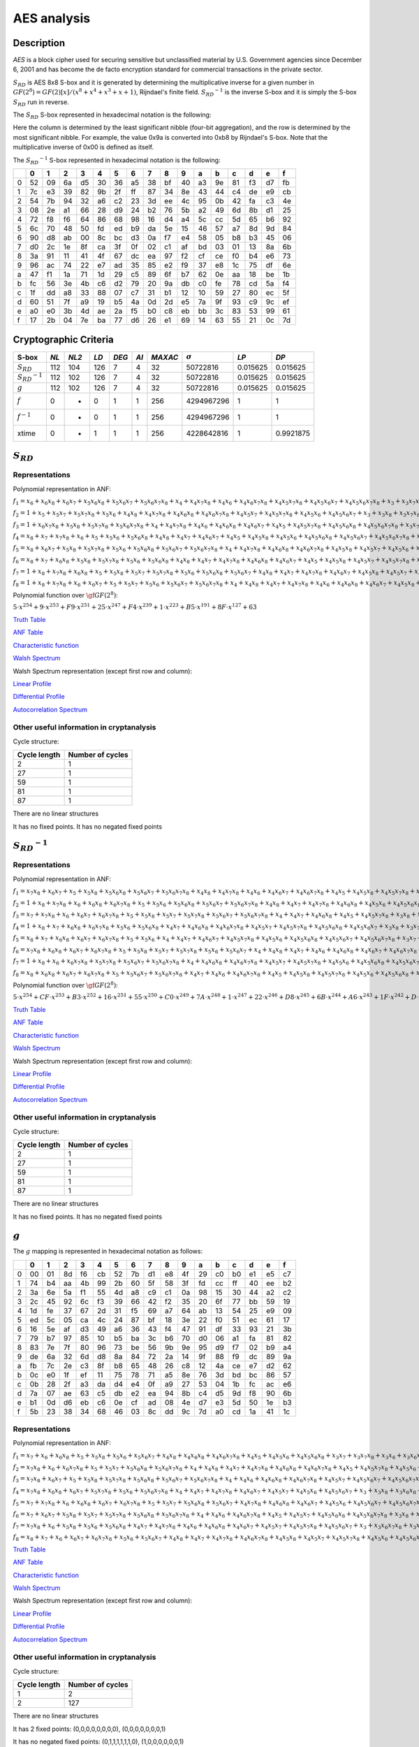 ************
AES analysis
************

Description
===========

*AES* is a block cipher used for securing sensitive but unclassified material by U.S. Government agencies since December 6, 2001 and has become the de facto encryption standard for commercial transactions in the private sector.

:math:`S_{RD}` is AES 8x8 S-box and it is generated by determining the multiplicative inverse for a given number in :math:`GF(2^8) = GF(2)[x]/(x^8 + x^4 + x^3 + x + 1)`, Rijndael's finite field. :math:`{S_{RD}}^{-1}` is the inverse S-box and it is simply the S-box :math:`S_{RD}` run in reverse.


The :math:`S_{RD}` S-box represented in hexadecimal notation is the following:

+-+--+--+--+--+--+--+--+--+--+--+--+--+--+--+--+--+
|  | 0| 1| 2| 3| 4| 5| 6| 7| 8| 9| a| b| c| d| e| f|
+=+==+==+==+==+==+==+==+==+==+==+==+==+==+==+==+==+
|0|63|7c|77|7b|f2|6b|6f|c5|30|01|67|2b|fe|d7|ab|76| 
+-+--+--+--+--+--+--+--+--+--+--+--+--+--+--+--+--+
|1|ca|82|c9|7d|fa|59|47|f0|ad|d4|a2|af|9c|a4|72|c0|
+-+--+--+--+--+--+--+--+--+--+--+--+--+--+--+--+--+ 
|2|b7|fd|93|26|36|3f|f7|cc|34|a5|e5|f1|71|d8|31|15|
+-+--+--+--+--+--+--+--+--+--+--+--+--+--+--+--+--+  
|3|04|c7|23|c3|18|96|05|9a|07|12|80|e2|eb|27|b2|75|
+-+--+--+--+--+--+--+--+--+--+--+--+--+--+--+--+--+  
|4|09|83|2c|1a|1b|6e|5a|a0|52|3b|d6|b3|29|e3|2f|84|
+-+--+--+--+--+--+--+--+--+--+--+--+--+--+--+--+--+  
|5|53|d1|00|ed|20|fc|b1|5b|6a|cb|be|39|4a|4c|58|cf|
+-+--+--+--+--+--+--+--+--+--+--+--+--+--+--+--+--+ 
|6|d0|ef|aa|fb|43|4d|33|85|45|f9|02|7f|50|3c|9f|a8|
+-+--+--+--+--+--+--+--+--+--+--+--+--+--+--+--+--+ 
|7|51|a3|40|8f|92|9d|38|f5|bc|b6|da|21|10|ff|f3|d2|
+-+--+--+--+--+--+--+--+--+--+--+--+--+--+--+--+--+ 
|8|cd|0c|13|ec|5f|97|44|17|c4|a7|7e|3d|64|5d|19|73|
+-+--+--+--+--+--+--+--+--+--+--+--+--+--+--+--+--+  
|9|60|81|4f|dc|22|2a|90|88|46|ee|b8|14|de|5e|0b|db|
+-+--+--+--+--+--+--+--+--+--+--+--+--+--+--+--+--+ 
|a|e0|32|3a|0a|49|06|24|5c|c2|d3|ac|62|91|95|e4|79| 
+-+--+--+--+--+--+--+--+--+--+--+--+--+--+--+--+--+
|b|e7|c8|37|6d|8d|d5|4e|a9|6c|56|f4|ea|65|7a|ae|08|
+-+--+--+--+--+--+--+--+--+--+--+--+--+--+--+--+--+ 
|c|ba|78|25|2e|1c|a6|b4|c6|e8|dd|74|1f|4b|bd|8b|8a|
+-+--+--+--+--+--+--+--+--+--+--+--+--+--+--+--+--+ 
|d|70|3e|b5|66|48|03|f6|0e|61|35|57|b9|86|c1|1d|9e|
+-+--+--+--+--+--+--+--+--+--+--+--+--+--+--+--+--+ 
|e|e1|f8|98|11|69|d9|8e|94|9b|1e|87|e9|ce|55|28|df|
+-+--+--+--+--+--+--+--+--+--+--+--+--+--+--+--+--+ 
|f|8c|a1|89|0d|bf|e6|42|68|41|99|2d|0f|b0|54|bb|16|
+-+--+--+--+--+--+--+--+--+--+--+--+--+--+--+--+--+  

Here the column is determined by the least significant nibble (four-bit aggregation), and the row is determined by the most significant nibble. For example, the value 0x9a is converted into 0xb8 by Rijndael's S-box. Note that the multiplicative inverse of 0x00 is defined as itself.

The :math:`{S_{RD}}^{-1}` S-box represented in hexadecimal notation is the following:

+-+--+--+--+--+--+--+--+--+--+--+--+--+--+--+--+--+
| | 0| 1| 2| 3| 4| 5| 6| 7| 8| 9| a| b| c| d| e| f|
+=+==+==+==+==+==+==+==+==+==+==+==+==+==+==+==+==+
|0|52|09|6a|d5|30|36|a5|38|bf|40|a3|9e|81|f3|d7|fb|
+-+--+--+--+--+--+--+--+--+--+--+--+--+--+--+--+--+  
|1|7c|e3|39|82|9b|2f|ff|87|34|8e|43|44|c4|de|e9|cb|
+-+--+--+--+--+--+--+--+--+--+--+--+--+--+--+--+--+  
|2|54|7b|94|32|a6|c2|23|3d|ee|4c|95|0b|42|fa|c3|4e|
+-+--+--+--+--+--+--+--+--+--+--+--+--+--+--+--+--+  
|3|08|2e|a1|66|28|d9|24|b2|76|5b|a2|49|6d|8b|d1|25|
+-+--+--+--+--+--+--+--+--+--+--+--+--+--+--+--+--+  
|4|72|f8|f6|64|86|68|98|16|d4|a4|5c|cc|5d|65|b6|92|
+-+--+--+--+--+--+--+--+--+--+--+--+--+--+--+--+--+  
|5|6c|70|48|50|fd|ed|b9|da|5e|15|46|57|a7|8d|9d|84|
+-+--+--+--+--+--+--+--+--+--+--+--+--+--+--+--+--+  
|6|90|d8|ab|00|8c|bc|d3|0a|f7|e4|58|05|b8|b3|45|06|
+-+--+--+--+--+--+--+--+--+--+--+--+--+--+--+--+--+  
|7|d0|2c|1e|8f|ca|3f|0f|02|c1|af|bd|03|01|13|8a|6b|
+-+--+--+--+--+--+--+--+--+--+--+--+--+--+--+--+--+
|8|3a|91|11|41|4f|67|dc|ea|97|f2|cf|ce|f0|b4|e6|73|
+-+--+--+--+--+--+--+--+--+--+--+--+--+--+--+--+--+  
|9|96|ac|74|22|e7|ad|35|85|e2|f9|37|e8|1c|75|df|6e|
+-+--+--+--+--+--+--+--+--+--+--+--+--+--+--+--+--+  
|a|47|f1|1a|71|1d|29|c5|89|6f|b7|62|0e|aa|18|be|1b|
+-+--+--+--+--+--+--+--+--+--+--+--+--+--+--+--+--+  
|b|fc|56|3e|4b|c6|d2|79|20|9a|db|c0|fe|78|cd|5a|f4|
+-+--+--+--+--+--+--+--+--+--+--+--+--+--+--+--+--+  
|c|1f|dd|a8|33|88|07|c7|31|b1|12|10|59|27|80|ec|5f|
+-+--+--+--+--+--+--+--+--+--+--+--+--+--+--+--+--+  
|d|60|51|7f|a9|19|b5|4a|0d|2d|e5|7a|9f|93|c9|9c|ef|
+-+--+--+--+--+--+--+--+--+--+--+--+--+--+--+--+--+  
|e|a0|e0|3b|4d|ae|2a|f5|b0|c8|eb|bb|3c|83|53|99|61|
+-+--+--+--+--+--+--+--+--+--+--+--+--+--+--+--+--+  
|f|17|2b|04|7e|ba|77|d6|26|e1|69|14|63|55|21|0c|7d|
+-+--+--+--+--+--+--+--+--+--+--+--+--+--+--+--+--+  


Cryptographic Criteria
======================

+-----------------------+------+-------+------+-------+------+---------+----------------+----------+----------+
| S-box                 | *NL* | *NL2* | *LD* | *DEG* | *AI* | *MAXAC* | :math:`\sigma` | *LP*     | *DP*     |
+=======================+======+=======+======+=======+======+=========+================+==========+==========+
| :math:`S_{RD}`        | 112  | 104   | 126  | 7     | 4    | 32      | 50722816       | 0.015625 | 0.015625 |
+-----------------------+------+-------+------+-------+------+---------+----------------+----------+----------+
| :math:`{S_{RD}}^{-1}` | 112  | 102   | 126  | 7     | 4    | 32      | 50722816       | 0.015625 | 0.015625 |
+-----------------------+------+-------+------+-------+------+---------+----------------+----------+----------+
| :math:`g`             | 112  | 102   | 126  | 7     | 4    | 32      | 50722816       | 0.015625 | 0.015625 |
+-----------------------+------+-------+------+-------+------+---------+----------------+----------+----------+
| :math:`f`             | 0    | -     | 0    | 1     | 1    | 256     | 4294967296     | 1        | 1        |
+-----------------------+------+-------+------+-------+------+---------+----------------+----------+----------+
| :math:`f^{-1}`        | 0    | -     | 0    | 1     | 1    | 256     | 4294967296     | 1        | 1        |
+-----------------------+------+-------+------+-------+------+---------+----------------+----------+----------+
| xtime                 | 0    | -     | 1    | 1     | 1    | 256     | 4228642816     | 1        | 0.9921875|
+-----------------------+------+-------+------+-------+------+---------+----------------+----------+----------+

:math:`S_{RD}`
==============

Representations
---------------

Polynomial representation in ANF:

:math:`f_1 = x_6+x_6x_8+x_6x_7+x_5x_6x_8+x_5x_6x_7+x_5x_6x_7x_8+x_4+x_4x_7x_8+x_4x_6+x_4x_6x_7x_8+x_4x_5x_7x_8+x_4x_5x_6x_7+x_4x_5x_6x_7x_8+x_3+x_3x_7x_8+x_3x_6x_8+x_3x_6x_7x_8+x_3x_5+x_3x_5x_8+x_3x_5x_7+x_3x_5x_6+x_3x_5x_6x_8+x_3x_5x_6x_7+x_3x_4x_8+x_3x_4x_6x_7+x_3x_4x_5+x_3x_4x_5x_7x_8+x_3x_4x_5x_6x_8+x_2x_8+x_2x_7x_8+x_2x_6+x_2x_6x_7+x_2x_5x_8+x_2x_5x_7+x_2x_5x_7x_8+x_2x_5x_6x_8+x_2x_5x_6x_7x_8+x_2x_4+x_2x_4x_6+x_2x_4x_6x_8+x_2x_4x_6x_7+x_2x_4x_6x_7x_8+x_2x_4x_5x_8+x_2x_4x_5x_6x_8+x_2x_3x_8+x_2x_3x_6+x_2x_3x_5x_8+x_2x_3x_5x_6x_7+x_2x_3x_4+x_2x_3x_4x_7x_8+x_2x_3x_4x_6x_7+x_2x_3x_4x_5+x_2x_3x_4x_5x_8+x_2x_3x_4x_5x_6+x_2x_3x_4x_5x_6x_8+x_1+x_1x_8+x_1x_7+x_1x_6x_8+x_1x_6x_7x_8+x_1x_5x_8+x_1x_5x_6x_8+x_1x_5x_6x_7+x_1x_4x_7+x_1x_4x_7x_8+x_1x_4x_6x_8+x_1x_4x_5x_8+x_1x_4x_5x_7+x_1x_4x_5x_7x_8+x_1x_4x_5x_6+x_1x_4x_5x_6x_8+x_1x_3+x_1x_3x_6x_7x_8+x_1x_3x_5+x_1x_3x_5x_8+x_1x_3x_4+x_1x_3x_4x_7+x_1x_3x_4x_7x_8+x_1x_3x_4x_6x_7x_8+x_1x_3x_4x_5x_7x_8+x_1x_3x_4x_5x_6x_8+x_1x_2x_8+x_1x_2x_6+x_1x_2x_6x_7x_8+x_1x_2x_5x_8+x_1x_2x_5x_7+x_1x_2x_5x_6x_7x_8+x_1x_2x_4+x_1x_2x_4x_8+x_1x_2x_4x_7+x_1x_2x_4x_6+x_1x_2x_4x_6x_7+x_1x_2x_4x_5x_8+x_1x_2x_4x_5x_7x_8+x_1x_2x_4x_5x_6x_8+x_1x_2x_3x_7+x_1x_2x_3x_7x_8+x_1x_2x_3x_6+x_1x_2x_3x_6x_7+x_1x_2x_3x_5x_8+x_1x_2x_3x_5x_7+x_1x_2x_3x_5x_7x_8+x_1x_2x_3x_5x_6x_8+x_1x_2x_3x_4+x_1x_2x_3x_4x_7+x_1x_2x_3x_4x_6x_8+x_1x_2x_3x_4x_5+x_1x_2x_3x_4x_5x_7+x_1x_2x_3x_4x_5x_7x_8+x_1x_2x_3x_4x_5x_6x_8`

:math:`f_2 = 1+x_5+x_5x_7+x_5x_7x_8+x_5x_6+x_4x_8+x_4x_7x_8+x_4x_6x_8+x_4x_6x_7x_8+x_4x_5x_7+x_4x_5x_7x_8+x_4x_5x_6+x_4x_5x_6x_7+x_3+x_3x_8+x_3x_7x_8+x_3x_6x_8+x_3x_6x_7+x_3x_6x_7x_8+x_3x_5+x_3x_5x_8+x_3x_5x_6x_8+x_3x_5x_6x_7+x_3x_5x_6x_7x_8+x_3x_4x_8+x_3x_4x_6x_8+x_3x_4x_6x_7+x_3x_4x_5x_7x_8+x_3x_4x_5x_6+x_3x_4x_5x_6x_8+x_3x_4x_5x_6x_7+x_2+x_2x_6x_8+x_2x_6x_7+x_2x_5x_8+x_2x_5x_7+x_2x_5x_7x_8+x_2x_5x_6x_8+x_2x_5x_6x_7+x_2x_5x_6x_7x_8+x_2x_4+x_2x_4x_8+x_2x_4x_7+x_2x_4x_6+x_2x_4x_6x_8+x_2x_4x_5+x_2x_4x_5x_8+x_2x_4x_5x_7+x_2x_4x_5x_6+x_2x_3x_8+x_2x_3x_7+x_2x_3x_5x_6+x_2x_3x_5x_6x_8+x_2x_3x_5x_6x_7x_8+x_2x_3x_4+x_2x_3x_4x_6x_7+x_2x_3x_4x_6x_7x_8+x_2x_3x_4x_5x_7+x_2x_3x_4x_5x_7x_8+x_1x_8+x_1x_7+x_1x_6x_7+x_1x_5+x_1x_5x_7x_8+x_1x_5x_6+x_1x_5x_6x_8+x_1x_5x_6x_7x_8+x_1x_4x_8+x_1x_4x_7+x_1x_4x_6+x_1x_4x_6x_7+x_1x_4x_5x_8+x_1x_4x_5x_7+x_1x_4x_5x_6x_7+x_1x_4x_5x_6x_7x_8+x_1x_3+x_1x_3x_8+x_1x_3x_6x_8+x_1x_3x_5+x_1x_3x_5x_7+x_1x_3x_5x_6+x_1x_3x_5x_6x_7+x_1x_3x_4x_7+x_1x_3x_4x_7x_8+x_1x_3x_4x_6x_8+x_1x_3x_4x_6x_7x_8+x_1x_3x_4x_5x_7+x_1x_3x_4x_5x_7x_8+x_1x_2x_7+x_1x_2x_7x_8+x_1x_2x_5+x_1x_2x_5x_7x_8+x_1x_2x_4x_8+x_1x_2x_4x_7+x_1x_2x_4x_6x_8+x_1x_2x_4x_6x_7x_8+x_1x_2x_4x_5x_8+x_1x_2x_4x_5x_7x_8+x_1x_2x_4x_5x_6+x_1x_2x_3+x_1x_2x_3x_6x_8+x_1x_2x_3x_6x_7+x_1x_2x_3x_6x_7x_8+x_1x_2x_3x_5x_7x_8+x_1x_2x_3x_5x_6+x_1x_2x_3x_4+x_1x_2x_3x_4x_8+x_1x_2x_3x_4x_7+x_1x_2x_3x_4x_6x_7x_8+x_1x_2x_3x_4x_5+x_1x_2x_3x_4x_5x_7+x_1x_2x_3x_4x_5x_7x_8`

:math:`f_3 = 1+x_6x_7x_8+x_5x_8+x_5x_7x_8+x_5x_6x_7x_8+x_4+x_4x_7x_8+x_4x_6+x_4x_6x_8+x_4x_6x_7+x_4x_5+x_4x_5x_7x_8+x_4x_5x_6x_8+x_4x_5x_6x_7x_8+x_3x_7+x_3x_7x_8+x_3x_6x_7+x_3x_6x_7x_8+x_3x_5x_8+x_3x_5x_7+x_3x_5x_6x_8+x_3x_5x_6x_7+x_3x_5x_6x_7x_8+x_3x_4x_7x_8+x_3x_4x_6+x_3x_4x_6x_8+x_3x_4x_6x_7+x_3x_4x_6x_7x_8+x_3x_4x_5+x_3x_4x_5x_6+x_3x_4x_5x_6x_7x_8+x_2+x_2x_7+x_2x_7x_8+x_2x_6x_8+x_2x_6x_7+x_2x_5x_7+x_2x_5x_6+x_2x_5x_6x_7+x_2x_5x_6x_7x_8+x_2x_4+x_2x_4x_7+x_2x_4x_7x_8+x_2x_4x_6x_7x_8+x_2x_4x_5x_7+x_2x_4x_5x_6+x_2x_4x_5x_6x_7+x_2x_3x_8+x_2x_3x_7+x_2x_3x_7x_8+x_2x_3x_5x_7+x_2x_3x_5x_6+x_2x_3x_5x_6x_7x_8+x_2x_3x_4x_7x_8+x_2x_3x_4x_6x_7+x_2x_3x_4x_6x_7x_8+x_2x_3x_4x_5+x_2x_3x_4x_5x_8+x_2x_3x_4x_5x_7+x_2x_3x_4x_5x_6+x_1+x_1x_7x_8+x_1x_5x_7+x_1x_5x_7x_8+x_1x_5x_6+x_1x_5x_6x_7x_8+x_1x_4x_8+x_1x_4x_7+x_1x_4x_7x_8+x_1x_4x_6+x_1x_4x_6x_7+x_1x_4x_5x_8+x_1x_4x_5x_7+x_1x_4x_5x_6+x_1x_4x_5x_6x_8+x_1x_4x_5x_6x_7+x_1x_3+x_1x_3x_7+x_1x_3x_7x_8+x_1x_3x_6+x_1x_3x_5+x_1x_3x_5x_7+x_1x_3x_5x_7x_8+x_1x_3x_5x_6x_8+x_1x_3x_5x_6x_7x_8+x_1x_3x_4+x_1x_3x_4x_7+x_1x_3x_4x_7x_8+x_1x_3x_4x_6+x_1x_3x_4x_6x_8+x_1x_3x_4x_6x_7x_8+x_1x_3x_4x_5+x_1x_3x_4x_5x_8+x_1x_2x_7+x_1x_2x_6+x_1x_2x_6x_7x_8+x_1x_2x_5x_6x_8+x_1x_2x_4x_8+x_1x_2x_4x_7x_8+x_1x_2x_4x_5+x_1x_2x_4x_5x_7+x_1x_2x_4x_5x_6x_8+x_1x_2x_4x_5x_6x_7+x_1x_2x_3+x_1x_2x_3x_8+x_1x_2x_3x_7x_8+x_1x_2x_3x_5x_6+x_1x_2x_3x_5x_6x_7+x_1x_2x_3x_5x_6x_7x_8+x_1x_2x_3x_4x_8+x_1x_2x_3x_4x_6+x_1x_2x_3x_4x_6x_8+x_1x_2x_3x_4x_6x_7+x_1x_2x_3x_4x_6x_7x_8`

:math:`f_4 = x_8+x_7+x_7x_8+x_6+x_5+x_5x_6+x_5x_6x_8+x_4x_8+x_4x_7+x_4x_6x_7+x_4x_5+x_4x_5x_8+x_4x_5x_6+x_4x_5x_6x_8+x_4x_5x_6x_7+x_4x_5x_6x_7x_8+x_3+x_3x_8+x_3x_7+x_3x_6+x_3x_5+x_3x_5x_8+x_3x_5x_7+x_3x_5x_7x_8+x_3x_5x_6+x_3x_5x_6x_7+x_3x_4+x_3x_4x_8+x_3x_4x_7+x_3x_4x_7x_8+x_3x_4x_6+x_3x_4x_6x_7x_8+x_3x_4x_5+x_3x_4x_5x_8+x_3x_4x_5x_7+x_3x_4x_5x_6x_8+x_3x_4x_5x_6x_7x_8+x_2x_8+x_2x_7+x_2x_6x_8+x_2x_6x_7x_8+x_2x_5x_7x_8+x_2x_5x_6+x_2x_5x_6x_7x_8+x_2x_4+x_2x_4x_8+x_2x_4x_7x_8+x_2x_4x_6x_7+x_2x_4x_5+x_2x_4x_5x_8+x_2x_4x_5x_7x_8+x_2x_4x_5x_6x_8+x_2x_4x_5x_6x_7+x_2x_3x_7x_8+x_2x_3x_6+x_2x_3x_5+x_2x_3x_5x_8+x_2x_3x_5x_6+x_2x_3x_5x_6x_8+x_2x_3x_5x_6x_7+x_2x_3x_5x_6x_7x_8+x_2x_3x_4x_8+x_2x_3x_4x_7x_8+x_2x_3x_4x_6x_7+x_2x_3x_4x_6x_7x_8+x_2x_3x_4x_5x_7+x_2x_3x_4x_5x_7x_8+x_2x_3x_4x_5x_6+x_2x_3x_4x_5x_6x_7+x_1x_8+x_1x_5+x_1x_5x_7x_8+x_1x_5x_6x_7x_8+x_1x_4x_8+x_1x_4x_6+x_1x_4x_5+x_1x_4x_5x_8+x_1x_4x_5x_7+x_1x_4x_5x_6+x_1x_4x_5x_6x_7x_8+x_1x_3+x_1x_3x_7+x_1x_3x_7x_8+x_1x_3x_6x_8+x_1x_3x_6x_7+x_1x_3x_6x_7x_8+x_1x_3x_5+x_1x_3x_5x_8+x_1x_3x_5x_7x_8+x_1x_3x_5x_6+x_1x_3x_5x_6x_8+x_1x_3x_5x_6x_7+x_1x_3x_4+x_1x_3x_4x_6x_7+x_1x_3x_4x_5+x_1x_3x_4x_5x_7+x_1x_3x_4x_5x_6+x_1x_3x_4x_5x_6x_8+x_1x_3x_4x_5x_6x_7+x_1x_3x_4x_5x_6x_7x_8+x_1x_2+x_1x_2x_8+x_1x_2x_7+x_1x_2x_7x_8+x_1x_2x_6+x_1x_2x_6x_7+x_1x_2x_6x_7x_8+x_1x_2x_5+x_1x_2x_5x_8+x_1x_2x_5x_7x_8+x_1x_2x_4+x_1x_2x_4x_8+x_1x_2x_4x_6x_8+x_1x_2x_4x_5+x_1x_2x_4x_5x_8+x_1x_2x_4x_5x_6+x_1x_2x_4x_5x_6x_7+x_1x_2x_4x_5x_6x_7x_8+x_1x_2x_3+x_1x_2x_3x_7x_8+x_1x_2x_3x_6x_7+x_1x_2x_3x_5+x_1x_2x_3x_5x_8+x_1x_2x_3x_5x_7+x_1x_2x_3x_5x_6x_7+x_1x_2x_3x_4x_8+x_1x_2x_3x_4x_7+x_1x_2x_3x_4x_6+x_1x_2x_3x_4x_5+x_1x_2x_3x_4x_5x_8+x_1x_2x_3x_4x_5x_6x_8`

:math:`f_5 = x_8+x_6x_7+x_5x_8+x_5x_7x_8+x_5x_6+x_5x_6x_8+x_5x_6x_7+x_5x_6x_7x_8+x_4+x_4x_7x_8+x_4x_6x_8+x_4x_6x_7x_8+x_4x_5x_8+x_4x_5x_7+x_4x_5x_6+x_4x_5x_6x_7x_8+x_3x_7x_8+x_3x_6x_7+x_3x_6x_7x_8+x_3x_5x_6+x_3x_5x_6x_7+x_3x_5x_6x_7x_8+x_3x_4+x_3x_4x_8+x_3x_4x_6+x_3x_4x_6x_7+x_3x_4x_5x_7+x_3x_4x_5x_7x_8+x_3x_4x_5x_6+x_3x_4x_5x_6x_8+x_2+x_2x_7x_8+x_2x_6x_8+x_2x_6x_7+x_2x_5+x_2x_5x_8+x_2x_5x_7x_8+x_2x_5x_6x_7+x_2x_4x_8+x_2x_4x_7x_8+x_2x_4x_6x_8+x_2x_4x_5x_8+x_2x_4x_5x_7+x_2x_4x_5x_7x_8+x_2x_4x_5x_6x_7x_8+x_2x_3+x_2x_3x_7+x_2x_3x_7x_8+x_2x_3x_6x_8+x_2x_3x_6x_7x_8+x_2x_3x_5+x_2x_3x_5x_7+x_2x_3x_5x_7x_8+x_2x_3x_5x_6x_8+x_2x_3x_5x_6x_7+x_2x_3x_5x_6x_7x_8+x_2x_3x_4x_8+x_2x_3x_4x_7+x_2x_3x_4x_6+x_2x_3x_4x_6x_8+x_2x_3x_4x_6x_7+x_2x_3x_4x_5+x_2x_3x_4x_5x_8+x_2x_3x_4x_5x_6+x_2x_3x_4x_5x_6x_7+x_2x_3x_4x_5x_6x_7x_8+x_1+x_1x_8+x_1x_7+x_1x_7x_8+x_1x_6x_8+x_1x_6x_7+x_1x_5+x_1x_5x_8+x_1x_5x_6+x_1x_5x_6x_8+x_1x_5x_6x_7+x_1x_5x_6x_7x_8+x_1x_4x_6x_8+x_1x_4x_6x_7+x_1x_4x_6x_7x_8+x_1x_4x_5+x_1x_4x_5x_7+x_1x_4x_5x_7x_8+x_1x_4x_5x_6x_7x_8+x_1x_3+x_1x_3x_6+x_1x_3x_6x_7+x_1x_3x_6x_7x_8+x_1x_3x_5+x_1x_3x_5x_6x_8+x_1x_3x_5x_6x_7x_8+x_1x_3x_4x_7+x_1x_3x_4x_7x_8+x_1x_3x_4x_6+x_1x_3x_4x_6x_8+x_1x_3x_4x_6x_7x_8+x_1x_3x_4x_5x_8+x_1x_3x_4x_5x_7x_8+x_1x_3x_4x_5x_6+x_1x_3x_4x_5x_6x_7+x_1x_2+x_1x_2x_7x_8+x_1x_2x_6x_8+x_1x_2x_6x_7+x_1x_2x_5x_8+x_1x_2x_5x_6x_8+x_1x_2x_5x_6x_7x_8+x_1x_2x_4x_7+x_1x_2x_4x_6+x_1x_2x_4x_6x_7x_8+x_1x_2x_4x_5+x_1x_2x_4x_5x_8+x_1x_2x_4x_5x_7+x_1x_2x_4x_5x_6x_8+x_1x_2x_4x_5x_6x_7+x_1x_2x_3+x_1x_2x_3x_8+x_1x_2x_3x_7+x_1x_2x_3x_7x_8+x_1x_2x_3x_6x_8+x_1x_2x_3x_6x_7+x_1x_2x_3x_5+x_1x_2x_3x_5x_8+x_1x_2x_3x_5x_7+x_1x_2x_3x_5x_6x_8+x_1x_2x_3x_5x_6x_7+x_1x_2x_3x_5x_6x_7x_8+x_1x_2x_3x_4+x_1x_2x_3x_4x_8+x_1x_2x_3x_4x_6+x_1x_2x_3x_4x_6x_7+x_1x_2x_3x_4x_5+x_1x_2x_3x_4x_5x_7x_8+x_1x_2x_3x_4x_5x_6+x_1x_2x_3x_4x_5x_6x_8`

:math:`f_6 = x_8+x_7+x_6x_8+x_5x_8+x_5x_7x_8+x_5x_6+x_5x_6x_8+x_4x_8+x_4x_7+x_4x_7x_8+x_4x_6x_8+x_4x_6x_7+x_4x_5+x_4x_5x_8+x_4x_5x_7+x_4x_5x_7x_8+x_4x_5x_6+x_4x_5x_6x_8+x_4x_5x_6x_7+x_4x_5x_6x_7x_8+x_3+x_3x_8+x_3x_7x_8+x_3x_6x_8+x_3x_6x_7+x_3x_6x_7x_8+x_3x_5x_8+x_3x_5x_7+x_3x_5x_7x_8+x_3x_5x_6x_8+x_3x_5x_6x_7+x_3x_5x_6x_7x_8+x_3x_4x_8+x_3x_4x_7+x_3x_4x_6+x_3x_4x_6x_7x_8+x_3x_4x_5+x_3x_4x_5x_6x_7+x_3x_4x_5x_6x_7x_8+x_2x_8+x_2x_7x_8+x_2x_6x_7+x_2x_5x_8+x_2x_5x_7x_8+x_2x_5x_6+x_2x_5x_6x_7+x_2x_5x_6x_7x_8+x_2x_4x_8+x_2x_4x_7x_8+x_2x_4x_6x_8+x_2x_4x_5+x_2x_4x_5x_8+x_2x_4x_5x_7x_8+x_2x_4x_5x_6+x_2x_4x_5x_6x_7+x_2x_4x_5x_6x_7x_8+x_2x_3+x_2x_3x_7+x_2x_3x_7x_8+x_2x_3x_5+x_2x_3x_5x_8+x_2x_3x_5x_6+x_2x_3x_5x_6x_7x_8+x_2x_3x_4x_6+x_2x_3x_4x_6x_8+x_2x_3x_4x_6x_7+x_2x_3x_4x_6x_7x_8+x_2x_3x_4x_5+x_2x_3x_4x_5x_7+x_2x_3x_4x_5x_6x_8+x_1+x_1x_8+x_1x_7x_8+x_1x_6x_8+x_1x_6x_7+x_1x_6x_7x_8+x_1x_5x_8+x_1x_5x_7+x_1x_5x_6+x_1x_5x_6x_8+x_1x_5x_6x_7x_8+x_1x_4+x_1x_4x_8+x_1x_4x_7+x_1x_4x_6x_8+x_1x_4x_6x_7+x_1x_4x_6x_7x_8+x_1x_4x_5x_8+x_1x_4x_5x_7x_8+x_1x_4x_5x_6+x_1x_4x_5x_6x_8+x_1x_4x_5x_6x_7x_8+x_1x_3x_8+x_1x_3x_7+x_1x_3x_6x_7+x_1x_3x_6x_7x_8+x_1x_3x_5x_8+x_1x_3x_5x_7+x_1x_3x_5x_7x_8+x_1x_3x_5x_6x_8+x_1x_3x_4x_7+x_1x_3x_4x_6+x_1x_3x_4x_6x_7+x_1x_3x_4x_6x_7x_8+x_1x_3x_4x_5x_8+x_1x_3x_4x_5x_7x_8+x_1x_3x_4x_5x_6x_7+x_1x_2+x_1x_2x_8+x_1x_2x_6+x_1x_2x_6x_7+x_1x_2x_6x_7x_8+x_1x_2x_5x_7+x_1x_2x_5x_7x_8+x_1x_2x_5x_6x_7+x_1x_2x_4+x_1x_2x_4x_7x_8+x_1x_2x_4x_6+x_1x_2x_4x_6x_7+x_1x_2x_4x_5x_7+x_1x_2x_4x_5x_7x_8+x_1x_2x_4x_5x_6+x_1x_2x_4x_5x_6x_8+x_1x_2x_4x_5x_6x_7+x_1x_2x_4x_5x_6x_7x_8+x_1x_2x_3x_7+x_1x_2x_3x_6+x_1x_2x_3x_6x_8+x_1x_2x_3x_5+x_1x_2x_3x_5x_8+x_1x_2x_3x_5x_7+x_1x_2x_3x_5x_7x_8+x_1x_2x_3x_5x_6+x_1x_2x_3x_5x_6x_8+x_1x_2x_3x_5x_6x_7x_8+x_1x_2x_3x_4+x_1x_2x_3x_4x_8+x_1x_2x_3x_4x_7+x_1x_2x_3x_4x_7x_8+x_1x_2x_3x_4x_6x_8+x_1x_2x_3x_4x_5+x_1x_2x_3x_4x_5x_7x_8+x_1x_2x_3x_4x_5x_6+x_1x_2x_3x_4x_5x_6x_8+x_1x_2x_3x_4x_5x_6x_7`

:math:`f_7 = 1+x_8+x_7x_8+x_6x_8+x_5+x_5x_8+x_5x_7+x_5x_7x_8+x_5x_6+x_5x_6x_8+x_5x_6x_7+x_4x_8+x_4x_7+x_4x_7x_8+x_4x_6x_7+x_4x_5x_8+x_4x_5x_7+x_4x_5x_7x_8+x_4x_5x_6+x_4x_5x_6x_7x_8+x_3x_5x_7+x_3x_5x_6+x_3x_5x_6x_7+x_3x_4+x_3x_4x_8+x_3x_4x_7x_8+x_3x_4x_6x_8+x_3x_4x_6x_7x_8+x_3x_4x_5x_8+x_3x_4x_5x_7+x_3x_4x_5x_6+x_3x_4x_5x_6x_8+x_2+x_2x_7x_8+x_2x_6+x_2x_6x_7x_8+x_2x_5x_7+x_2x_5x_7x_8+x_2x_5x_6+x_2x_5x_6x_8+x_2x_5x_6x_7x_8+x_2x_4+x_2x_4x_8+x_2x_4x_6x_7x_8+x_2x_4x_5+x_2x_4x_5x_8+x_2x_4x_5x_7x_8+x_2x_4x_5x_6x_7+x_2x_4x_5x_6x_7x_8+x_2x_3x_7+x_2x_3x_7x_8+x_2x_3x_6x_8+x_2x_3x_6x_7+x_2x_3x_5+x_2x_3x_5x_7+x_2x_3x_5x_7x_8+x_2x_3x_5x_6x_7+x_2x_3x_5x_6x_7x_8+x_2x_3x_4x_8+x_2x_3x_4x_7x_8+x_2x_3x_4x_6x_8+x_2x_3x_4x_6x_7+x_2x_3x_4x_5+x_2x_3x_4x_5x_7+x_2x_3x_4x_5x_7x_8+x_2x_3x_4x_5x_6x_8+x_2x_3x_4x_5x_6x_7+x_1+x_1x_8+x_1x_7+x_1x_6+x_1x_6x_8+x_1x_5+x_1x_5x_7+x_1x_5x_6x_7x_8+x_1x_4x_8+x_1x_4x_7+x_1x_4x_7x_8+x_1x_4x_6x_7+x_1x_4x_6x_7x_8+x_1x_4x_5+x_1x_4x_5x_7+x_1x_4x_5x_7x_8+x_1x_4x_5x_6+x_1x_4x_5x_6x_8+x_1x_4x_5x_6x_7x_8+x_1x_3x_8+x_1x_3x_6+x_1x_3x_6x_7+x_1x_3x_5+x_1x_3x_5x_7+x_1x_3x_5x_7x_8+x_1x_3x_5x_6+x_1x_3x_5x_6x_8+x_1x_3x_4x_8+x_1x_3x_4x_7+x_1x_3x_4x_6+x_1x_3x_4x_6x_7x_8+x_1x_3x_4x_5+x_1x_3x_4x_5x_8+x_1x_3x_4x_5x_7+x_1x_3x_4x_5x_6+x_1x_3x_4x_5x_6x_8+x_1x_2x_8+x_1x_2x_6+x_1x_2x_6x_7+x_1x_2x_6x_7x_8+x_1x_2x_5+x_1x_2x_5x_7x_8+x_1x_2x_5x_6x_8+x_1x_2x_4x_8+x_1x_2x_4x_7+x_1x_2x_4x_6+x_1x_2x_4x_6x_7x_8+x_1x_2x_4x_5+x_1x_2x_4x_5x_7x_8+x_1x_2x_4x_5x_6+x_1x_2x_4x_5x_6x_8+x_1x_2x_4x_5x_6x_7+x_1x_2x_4x_5x_6x_7x_8+x_1x_2x_3+x_1x_2x_3x_7x_8+x_1x_2x_3x_6x_8+x_1x_2x_3x_6x_7x_8+x_1x_2x_3x_5x_8+x_1x_2x_3x_5x_6x_8+x_1x_2x_3x_5x_6x_7+x_1x_2x_3x_5x_6x_7x_8+x_1x_2x_3x_4x_8+x_1x_2x_3x_4x_6+x_1x_2x_3x_4x_6x_7x_8+x_1x_2x_3x_4x_5x_7+x_1x_2x_3x_4x_5x_7x_8`

:math:`f_8 = 1+x_8+x_7x_8+x_6+x_6x_7+x_5+x_5x_7+x_5x_6+x_5x_6x_7+x_5x_6x_7x_8+x_4+x_4x_8+x_4x_7+x_4x_7x_8+x_4x_6+x_4x_6x_8+x_4x_6x_7+x_4x_5x_8+x_4x_5x_7+x_4x_5x_6x_7x_8+x_3x_8+x_3x_6x_8+x_3x_6x_7x_8+x_3x_5x_8+x_3x_5x_6+x_3x_5x_6x_8+x_3x_5x_6x_7+x_3x_4x_7x_8+x_3x_4x_6x_8+x_3x_4x_6x_7x_8+x_3x_4x_5x_6x_8+x_2x_8+x_2x_7+x_2x_7x_8+x_2x_6+x_2x_6x_8+x_2x_6x_7+x_2x_6x_7x_8+x_2x_5x_8+x_2x_5x_6x_7+x_2x_5x_6x_7x_8+x_2x_4+x_2x_4x_8+x_2x_4x_7+x_2x_4x_6x_7+x_2x_4x_5x_8+x_2x_4x_5x_7+x_2x_4x_5x_7x_8+x_2x_4x_5x_6x_8+x_2x_4x_5x_6x_7x_8+x_2x_3+x_2x_3x_7+x_2x_3x_6+x_2x_3x_6x_8+x_2x_3x_5x_8+x_2x_3x_5x_7x_8+x_2x_3x_5x_6x_7+x_2x_3x_4+x_2x_3x_4x_8+x_2x_3x_4x_7+x_2x_3x_4x_7x_8+x_2x_3x_4x_6+x_2x_3x_4x_6x_7+x_2x_3x_4x_5x_8+x_2x_3x_4x_5x_6+x_2x_3x_4x_5x_6x_8+x_1x_7x_8+x_1x_6+x_1x_6x_8+x_1x_6x_7x_8+x_1x_5x_7+x_1x_5x_6+x_1x_5x_6x_8+x_1x_5x_6x_7+x_1x_5x_6x_7x_8+x_1x_4x_8+x_1x_4x_7x_8+x_1x_4x_6+x_1x_4x_6x_8+x_1x_4x_6x_7+x_1x_4x_6x_7x_8+x_1x_4x_5+x_1x_4x_5x_6x_7x_8+x_1x_3+x_1x_3x_6+x_1x_3x_6x_8+x_1x_3x_6x_7x_8+x_1x_3x_5+x_1x_3x_5x_7x_8+x_1x_3x_5x_6+x_1x_3x_5x_6x_7+x_1x_3x_5x_6x_7x_8+x_1x_3x_4x_8+x_1x_3x_4x_7+x_1x_3x_4x_6+x_1x_3x_4x_6x_8+x_1x_3x_4x_6x_7x_8+x_1x_3x_4x_5x_8+x_1x_3x_4x_5x_7+x_1x_3x_4x_5x_6+x_1x_3x_4x_5x_6x_8+x_1x_2+x_1x_2x_6+x_1x_2x_6x_7+x_1x_2x_6x_7x_8+x_1x_2x_5+x_1x_2x_5x_7+x_1x_2x_5x_7x_8+x_1x_2x_5x_6+x_1x_2x_5x_6x_7x_8+x_1x_2x_4x_8+x_1x_2x_4x_6x_8+x_1x_2x_4x_6x_7+x_1x_2x_4x_5x_8+x_1x_2x_4x_5x_7x_8+x_1x_2x_4x_5x_6x_7+x_1x_2x_4x_5x_6x_7x_8+x_1x_2x_3+x_1x_2x_3x_7+x_1x_2x_3x_7x_8+x_1x_2x_3x_6x_7+x_1x_2x_3x_6x_7x_8+x_1x_2x_3x_5+x_1x_2x_3x_5x_8+x_1x_2x_3x_5x_6x_8+x_1x_2x_3x_4x_7x_8+x_1x_2x_3x_4x_6+x_1x_2x_3x_4x_6x_7+x_1x_2x_3x_4x_6x_7x_8+x_1x_2x_3x_4x_5x_7+x_1x_2x_3x_4x_5x_6+x_1x_2x_3x_4x_5x_6x_8`

Polynomial function over :math:`\gf{GF(2^8)}`:

:math:`5 \cdot x^{254} + 9 \cdot x^{253} + F9 \cdot x^{251} + 25 \cdot x^{247} + F4 \cdot x^{239} + 1 \cdot x^{223} + B5 \cdot x^{191} + 8F \cdot x^{127} + 63`

`Truth Table <https://raw.githubusercontent.com/jacubero/VBF/master/AES/SRD/SRD.tt>`_

`ANF Table <https://raw.githubusercontent.com/jacubero/VBF/master/AES/SRD/SRD.anf>`_

`Characteristic function <https://raw.githubusercontent.com/jacubero/VBF/master/AES/SRD/SRD.char>`_

`Walsh Spectrum <https://raw.githubusercontent.com/jacubero/VBF/master/AES/SRD/SRD.wal>`_

Walsh Spectrum representation (except first row and column):

.. image:: /images/SRD.png
   :width: 750 px
   :align: center

`Linear Profile <https://raw.githubusercontent.com/jacubero/VBF/master/AES/SRD/SRD.lp>`_

`Differential Profile <https://raw.githubusercontent.com/jacubero/VBF/master/AES/SRD/SRD.dp>`_

`Autocorrelation Spectrum <https://raw.githubusercontent.com/jacubero/VBF/master/AES/SRD/SRD.ac>`_

Other useful information in cryptanalysis
-----------------------------------------

Cycle structure:

+--------------+------------------+
| Cycle length | Number of cycles |
+==============+==================+
| 2            | 1                |
+--------------+------------------+
| 27           | 1                |
+--------------+------------------+
| 59           | 1                |
+--------------+------------------+
| 81           | 1                |
+--------------+------------------+
| 87           | 1                |
+--------------+------------------+

There are no linear structures

It has no fixed points. It has no negated fixed points

:math:`{S_{RD}}^{-1}`
=====================

Representations
---------------

Polynomial representation in ANF:

:math:`f_1 = x_7x_8+x_6x_7+x_5+x_5x_8+x_5x_6x_8+x_5x_6x_7+x_5x_6x_7x_8+x_4x_8+x_4x_7x_8+x_4x_6+x_4x_6x_7+x_4x_6x_7x_8+x_4x_5+x_4x_5x_8+x_4x_5x_7x_8+x_4x_5x_6x_7+x_4x_5x_6x_7x_8+x_3x_7+x_3x_6+x_3x_6x_7+x_3x_6x_7x_8+x_3x_5x_7+x_3x_5x_7x_8+x_3x_5x_6x_8+x_3x_4x_8+x_3x_4x_7x_8+x_3x_4x_6x_8+x_3x_4x_6x_7x_8+x_3x_4x_5x_7+x_3x_4x_5x_6x_7+x_2x_8+x_2x_7+x_2x_7x_8+x_2x_6+x_2x_5x_7x_8+x_2x_5x_6x_8+x_2x_4x_7+x_2x_4x_7x_8+x_2x_4x_6+x_2x_4x_6x_7x_8+x_2x_3+x_2x_3x_8+x_2x_3x_7x_8+x_2x_3x_6x_7x_8+x_2x_3x_5+x_2x_3x_5x_8+x_2x_3x_5x_7x_8+x_2x_3x_5x_6x_8+x_2x_3x_5x_6x_7+x_2x_3x_5x_6x_7x_8+x_2x_3x_4x_8+x_2x_3x_4x_6x_8+x_2x_3x_4x_6x_7+x_2x_3x_4x_5+x_2x_3x_4x_5x_7+x_2x_3x_4x_5x_7x_8+x_2x_3x_4x_5x_6+x_2x_3x_4x_5x_6x_7+x_1x_8+x_1x_6x_8+x_1x_6x_7x_8+x_1x_5x_7x_8+x_1x_5x_6x_7x_8+x_1x_4+x_1x_4x_7+x_1x_4x_6+x_1x_4x_6x_8+x_1x_4x_6x_7x_8+x_1x_4x_5x_7x_8+x_1x_4x_5x_6+x_1x_4x_5x_6x_8+x_1x_3x_7+x_1x_3x_6+x_1x_3x_6x_7+x_1x_3x_6x_7x_8+x_1x_3x_5+x_1x_3x_5x_8+x_1x_3x_5x_7+x_1x_3x_5x_6+x_1x_3x_5x_6x_8+x_1x_3x_4x_6x_7x_8+x_1x_3x_4x_5+x_1x_3x_4x_5x_7x_8+x_1x_3x_4x_5x_6+x_1x_3x_4x_5x_6x_7+x_1x_2x_8+x_1x_2x_6x_8+x_1x_2x_6x_7x_8+x_1x_2x_5x_8+x_1x_2x_5x_7x_8+x_1x_2x_5x_6x_7x_8+x_1x_2x_4+x_1x_2x_4x_7+x_1x_2x_4x_7x_8+x_1x_2x_4x_6x_7x_8+x_1x_2x_4x_5x_6x_8+x_1x_2x_3x_7x_8+x_1x_2x_3x_6+x_1x_2x_3x_6x_8+x_1x_2x_3x_5+x_1x_2x_3x_5x_7+x_1x_2x_3x_5x_6+x_1x_2x_3x_5x_6x_8+x_1x_2x_3x_5x_6x_7+x_1x_2x_3x_4+x_1x_2x_3x_4x_8+x_1x_2x_3x_4x_6x_8+x_1x_2x_3x_4x_6x_7+x_1x_2x_3x_4x_6x_7x_8+x_1x_2x_3x_4x_5x_6`

:math:`f_2 = 1+x_8+x_7x_8+x_6+x_6x_8+x_6x_7x_8+x_5+x_5x_6+x_5x_6x_8+x_5x_6x_7+x_5x_6x_7x_8+x_4x_8+x_4x_7+x_4x_7x_8+x_4x_6x_8+x_4x_5x_6+x_4x_5x_6x_8+x_3x_8+x_3x_7+x_3x_7x_8+x_3x_6x_7+x_3x_5+x_3x_5x_6x_7+x_3x_4+x_3x_4x_8+x_3x_4x_6+x_3x_4x_6x_8+x_3x_4x_6x_7+x_3x_4x_6x_7x_8+x_3x_4x_5+x_3x_4x_5x_7+x_3x_4x_5x_6x_7+x_2x_8+x_2x_7x_8+x_2x_5+x_2x_5x_8+x_2x_5x_7x_8+x_2x_5x_6x_8+x_2x_5x_6x_7x_8+x_2x_4x_8+x_2x_4x_7+x_2x_4x_7x_8+x_2x_4x_6+x_2x_4x_6x_7+x_2x_4x_5x_6+x_2x_3+x_2x_3x_7+x_2x_3x_6+x_2x_3x_6x_7x_8+x_2x_3x_5x_7x_8+x_2x_3x_5x_6x_8+x_2x_3x_4x_8+x_2x_3x_4x_7+x_2x_3x_4x_6x_8+x_2x_3x_4x_6x_7+x_2x_3x_4x_6x_7x_8+x_2x_3x_4x_5x_8+x_2x_3x_4x_5x_7+x_2x_3x_4x_5x_6x_8+x_1+x_1x_8+x_1x_6x_8+x_1x_5+x_1x_5x_8+x_1x_5x_7+x_1x_5x_6+x_1x_5x_6x_8+x_1x_4x_8+x_1x_4x_7x_8+x_1x_4x_6x_7x_8+x_1x_4x_5+x_1x_4x_5x_8+x_1x_4x_5x_7+x_1x_4x_5x_6+x_1x_4x_5x_6x_8+x_1x_4x_5x_6x_7+x_1x_4x_5x_6x_7x_8+x_1x_3+x_1x_3x_8+x_1x_3x_7x_8+x_1x_3x_6x_7+x_1x_3x_6x_7x_8+x_1x_3x_5+x_1x_3x_5x_7x_8+x_1x_3x_5x_6x_8+x_1x_3x_5x_6x_7x_8+x_1x_3x_4+x_1x_3x_4x_8+x_1x_3x_4x_7+x_1x_3x_4x_5+x_1x_3x_4x_5x_8+x_1x_3x_4x_5x_7+x_1x_3x_4x_5x_7x_8+x_1x_3x_4x_5x_6+x_1x_2x_7x_8+x_1x_2x_6+x_1x_2x_6x_8+x_1x_2x_6x_7+x_1x_2x_6x_7x_8+x_1x_2x_5+x_1x_2x_5x_8+x_1x_2x_5x_7+x_1x_2x_5x_7x_8+x_1x_2x_5x_6x_7+x_1x_2x_5x_6x_7x_8+x_1x_2x_4+x_1x_2x_4x_7x_8+x_1x_2x_4x_6x_7+x_1x_2x_4x_6x_7x_8+x_1x_2x_4x_5x_8+x_1x_2x_4x_5x_7x_8+x_1x_2x_4x_5x_6x_8+x_1x_2x_4x_5x_6x_7+x_1x_2x_3x_7x_8+x_1x_2x_3x_6+x_1x_2x_3x_6x_7x_8+x_1x_2x_3x_5+x_1x_2x_3x_5x_7+x_1x_2x_3x_5x_6+x_1x_2x_3x_5x_6x_8+x_1x_2x_3x_5x_6x_7+x_1x_2x_3x_5x_6x_7x_8+x_1x_2x_3x_4+x_1x_2x_3x_4x_8+x_1x_2x_3x_4x_7x_8+x_1x_2x_3x_4x_6x_8+x_1x_2x_3x_4x_5+x_1x_2x_3x_4x_5x_8+x_1x_2x_3x_4x_5x_6`

:math:`f_3 = x_7+x_7x_8+x_6+x_6x_7+x_6x_7x_8+x_5+x_5x_8+x_5x_7+x_5x_7x_8+x_5x_6x_7+x_5x_6x_7x_8+x_4+x_4x_7+x_4x_6x_8+x_4x_5+x_4x_5x_7x_8+x_3x_8+x_3x_7+x_3x_7x_8+x_3x_6x_7+x_3x_5x_8+x_3x_4+x_3x_4x_7x_8+x_3x_4x_6x_8+x_3x_4x_6x_7+x_3x_4x_6x_7x_8+x_3x_4x_5+x_3x_4x_5x_7x_8+x_3x_4x_5x_6+x_3x_4x_5x_6x_7+x_3x_4x_5x_6x_7x_8+x_2+x_2x_7+x_2x_7x_8+x_2x_6x_8+x_2x_6x_7+x_2x_5x_7+x_2x_5x_6+x_2x_5x_6x_8+x_2x_5x_6x_7x_8+x_2x_4+x_2x_4x_6+x_2x_4x_6x_7+x_2x_4x_5+x_2x_4x_5x_8+x_2x_4x_5x_7+x_2x_4x_5x_6x_7+x_2x_3+x_2x_3x_8+x_2x_3x_6+x_2x_3x_6x_7x_8+x_2x_3x_5x_6+x_2x_3x_4+x_2x_3x_4x_8+x_2x_3x_4x_7x_8+x_2x_3x_4x_6+x_2x_3x_4x_6x_8+x_2x_3x_4x_6x_7+x_2x_3x_4x_6x_7x_8+x_2x_3x_4x_5x_8+x_2x_3x_4x_5x_6+x_1+x_1x_8+x_1x_5x_8+x_1x_5x_7x_8+x_1x_5x_6x_8+x_1x_5x_6x_7x_8+x_1x_4x_7+x_1x_4x_6x_7x_8+x_1x_4x_5+x_1x_4x_5x_8+x_1x_4x_5x_6x_8+x_1x_3+x_1x_3x_8+x_1x_3x_6+x_1x_3x_5x_7+x_1x_3x_5x_7x_8+x_1x_3x_5x_6x_7+x_1x_3x_4+x_1x_3x_4x_7x_8+x_1x_3x_4x_6+x_1x_3x_4x_6x_8+x_1x_3x_4x_6x_7x_8+x_1x_3x_4x_5+x_1x_3x_4x_5x_8+x_1x_3x_4x_5x_6+x_1x_3x_4x_5x_6x_7+x_1x_2x_8+x_1x_2x_7+x_1x_2x_6+x_1x_2x_6x_8+x_1x_2x_6x_7+x_1x_2x_5x_8+x_1x_2x_5x_7x_8+x_1x_2x_5x_6+x_1x_2x_5x_6x_7+x_1x_2x_5x_6x_7x_8+x_1x_2x_4+x_1x_2x_4x_8+x_1x_2x_4x_7+x_1x_2x_4x_7x_8+x_1x_2x_4x_6x_8+x_1x_2x_4x_5x_7+x_1x_2x_4x_5x_6x_8+x_1x_2x_4x_5x_6x_7+x_1x_2x_3+x_1x_2x_3x_8+x_1x_2x_3x_6x_7x_8+x_1x_2x_3x_5x_8+x_1x_2x_3x_5x_6+x_1x_2x_3x_5x_6x_8+x_1x_2x_3x_5x_6x_7x_8+x_1x_2x_3x_4+x_1x_2x_3x_4x_8+x_1x_2x_3x_4x_7+x_1x_2x_3x_4x_7x_8+x_1x_2x_3x_4x_5+x_1x_2x_3x_4x_5x_7x_8+x_1x_2x_3x_4x_5x_6+x_1x_2x_3x_4x_5x_6x_8+x_1x_2x_3x_4x_5x_6x_7`

:math:`f_4 = 1+x_8+x_7+x_6x_8+x_6x_7x_8+x_5x_6+x_5x_6x_8+x_4x_7+x_4x_6x_8+x_4x_6x_7x_8+x_4x_5x_7+x_4x_5x_7x_8+x_4x_5x_6x_8+x_4x_5x_6x_7+x_3x_8+x_3x_7+x_3x_6+x_3x_6x_8+x_3x_5+x_3x_5x_7+x_3x_5x_7x_8+x_3x_5x_6x_7+x_3x_5x_6x_7x_8+x_3x_4+x_3x_4x_7+x_3x_4x_6+x_3x_4x_5x_7+x_3x_4x_5x_6x_8+x_2x_8+x_2x_7+x_2x_7x_8+x_2x_6+x_2x_6x_8+x_2x_6x_7+x_2x_5x_8+x_2x_5x_7x_8+x_2x_5x_6x_8+x_2x_5x_6x_7+x_2x_4+x_2x_4x_8+x_2x_4x_7+x_2x_4x_7x_8+x_2x_4x_6x_8+x_2x_4x_6x_7+x_2x_4x_6x_7x_8+x_2x_4x_5+x_2x_4x_5x_7x_8+x_2x_4x_5x_6+x_2x_4x_5x_6x_8+x_2x_4x_5x_6x_7x_8+x_2x_3x_8+x_2x_3x_7x_8+x_2x_3x_6+x_2x_3x_6x_7+x_2x_3x_6x_7x_8+x_2x_3x_5+x_2x_3x_5x_6x_7+x_2x_3x_5x_6x_7x_8+x_2x_3x_4x_7x_8+x_2x_3x_4x_6+x_2x_3x_4x_6x_8+x_2x_3x_4x_6x_7+x_2x_3x_4x_6x_7x_8+x_2x_3x_4x_5x_7x_8+x_2x_3x_4x_5x_6+x_2x_3x_4x_5x_6x_7+x_1x_8+x_1x_7+x_1x_7x_8+x_1x_6+x_1x_6x_8+x_1x_6x_7+x_1x_6x_7x_8+x_1x_5x_7+x_1x_5x_7x_8+x_1x_5x_6x_8+x_1x_5x_6x_7+x_1x_5x_6x_7x_8+x_1x_4x_8+x_1x_4x_7+x_1x_4x_7x_8+x_1x_4x_5+x_1x_4x_5x_7+x_1x_4x_5x_6+x_1x_4x_5x_6x_8+x_1x_4x_5x_6x_7x_8+x_1x_3+x_1x_3x_6+x_1x_3x_6x_8+x_1x_3x_6x_7+x_1x_3x_5+x_1x_3x_5x_7+x_1x_3x_5x_6x_7+x_1x_3x_4x_7x_8+x_1x_3x_4x_6+x_1x_3x_4x_6x_7+x_1x_3x_4x_5+x_1x_3x_4x_5x_7+x_1x_3x_4x_5x_7x_8+x_1x_3x_4x_5x_6+x_1x_3x_4x_5x_6x_8+x_1x_2x_8+x_1x_2x_7x_8+x_1x_2x_6+x_1x_2x_6x_8+x_1x_2x_6x_7+x_1x_2x_5x_8+x_1x_2x_5x_7x_8+x_1x_2x_5x_6+x_1x_2x_5x_6x_8+x_1x_2x_5x_6x_7+x_1x_2x_4x_8+x_1x_2x_4x_7+x_1x_2x_4x_7x_8+x_1x_2x_4x_6x_8+x_1x_2x_4x_5x_8+x_1x_2x_4x_5x_7+x_1x_2x_4x_5x_7x_8+x_1x_2x_4x_5x_6x_8+x_1x_2x_4x_5x_6x_7+x_1x_2x_4x_5x_6x_7x_8+x_1x_2x_3x_7+x_1x_2x_3x_7x_8+x_1x_2x_3x_6x_7+x_1x_2x_3x_5+x_1x_2x_3x_5x_7+x_1x_2x_3x_5x_7x_8+x_1x_2x_3x_5x_6x_8+x_1x_2x_3x_4+x_1x_2x_3x_4x_7+x_1x_2x_3x_4x_6+x_1x_2x_3x_4x_6x_8+x_1x_2x_3x_4x_6x_7x_8+x_1x_2x_3x_4x_5x_7+x_1x_2x_3x_4x_5x_7x_8+x_1x_2x_3x_4x_5x_6+x_1x_2x_3x_4x_5x_6x_8`

:math:`f_5 = x_8+x_7+x_6x_8+x_6x_7+x_6x_7x_8+x_5+x_5x_6+x_4+x_4x_7+x_4x_6x_7+x_4x_5x_7x_8+x_4x_5x_6+x_4x_5x_6x_8+x_4x_5x_6x_7+x_4x_5x_6x_7x_8+x_3x_7+x_3x_7x_8+x_3x_6x_7+x_3x_6x_7x_8+x_3x_5x_8+x_3x_5x_7+x_3x_5x_6x_7+x_3x_5x_6x_7x_8+x_3x_4x_8+x_3x_4x_7x_8+x_3x_4x_6x_8+x_3x_4x_6x_7+x_3x_4x_5x_7x_8+x_3x_4x_5x_6+x_3x_4x_5x_6x_7+x_2x_7+x_2x_7x_8+x_2x_6x_8+x_2x_5+x_2x_5x_8+x_2x_5x_7+x_2x_5x_7x_8+x_2x_5x_6x_8+x_2x_5x_6x_7+x_2x_4x_7+x_2x_4x_7x_8+x_2x_4x_6x_8+x_2x_4x_6x_7x_8+x_2x_4x_5x_8+x_2x_4x_5x_7x_8+x_2x_4x_5x_6+x_2x_4x_5x_6x_8+x_2x_3x_6+x_2x_3x_6x_8+x_2x_3x_6x_7x_8+x_2x_3x_5x_8+x_2x_3x_5x_6+x_2x_3x_5x_6x_8+x_2x_3x_4+x_2x_3x_4x_8+x_2x_3x_4x_7x_8+x_2x_3x_4x_6x_7+x_2x_3x_4x_5x_7x_8+x_2x_3x_4x_5x_6x_7+x_1+x_1x_7x_8+x_1x_6x_8+x_1x_6x_7x_8+x_1x_5x_8+x_1x_5x_7x_8+x_1x_5x_6+x_1x_4x_5+x_1x_4x_5x_8+x_1x_4x_5x_7x_8+x_1x_4x_5x_6x_8+x_1x_4x_5x_6x_7+x_1x_3+x_1x_3x_8+x_1x_3x_7+x_1x_3x_7x_8+x_1x_3x_6+x_1x_3x_6x_7x_8+x_1x_3x_5x_8+x_1x_3x_5x_7+x_1x_3x_5x_6+x_1x_3x_5x_6x_8+x_1x_3x_5x_6x_7x_8+x_1x_3x_4x_7x_8+x_1x_3x_4x_6x_7+x_1x_3x_4x_5x_8+x_1x_3x_4x_5x_7+x_1x_3x_4x_5x_6x_7x_8+x_1x_2x_8+x_1x_2x_7x_8+x_1x_2x_5+x_1x_2x_5x_7+x_1x_2x_5x_6x_7+x_1x_2x_5x_6x_7x_8+x_1x_2x_4x_7+x_1x_2x_4x_6+x_1x_2x_4x_6x_8+x_1x_2x_4x_6x_7+x_1x_2x_4x_5+x_1x_2x_4x_5x_8+x_1x_2x_4x_5x_7+x_1x_2x_4x_5x_6x_8+x_1x_2x_4x_5x_6x_7x_8+x_1x_2x_3x_8+x_1x_2x_3x_7+x_1x_2x_3x_7x_8+x_1x_2x_3x_6+x_1x_2x_3x_6x_7x_8+x_1x_2x_3x_5x_8+x_1x_2x_3x_5x_7+x_1x_2x_3x_5x_6x_8+x_1x_2x_3x_4x_8+x_1x_2x_3x_4x_6+x_1x_2x_3x_4x_6x_8+x_1x_2x_3x_4x_5+x_1x_2x_3x_4x_5x_7+x_1x_2x_3x_4x_5x_6x_8+x_1x_2x_3x_4x_5x_6x_7`

:math:`f_6 = x_7x_8+x_6x_8+x_6x_7+x_6x_7x_8+x_5+x_5x_8+x_5x_7+x_5x_7x_8+x_5x_6+x_5x_6x_7+x_4+x_4x_8+x_4x_7+x_4x_6+x_4x_6x_8+x_4x_6x_7+x_4x_6x_7x_8+x_4x_5+x_4x_5x_7+x_4x_5x_7x_8+x_4x_5x_6x_7+x_4x_5x_6x_7x_8+x_3+x_3x_8+x_3x_7x_8+x_3x_6x_8+x_3x_6x_7x_8+x_3x_5+x_3x_5x_7+x_3x_4x_8+x_3x_4x_7+x_3x_4x_6+x_3x_4x_6x_7+x_3x_4x_5x_8+x_3x_4x_5x_7x_8+x_3x_4x_5x_6+x_3x_4x_5x_6x_8+x_3x_4x_5x_6x_7+x_3x_4x_5x_6x_7x_8+x_2x_7+x_2x_7x_8+x_2x_6+x_2x_6x_7+x_2x_6x_7x_8+x_2x_5x_8+x_2x_5x_7x_8+x_2x_5x_6x_8+x_2x_5x_6x_7+x_2x_5x_6x_7x_8+x_2x_4x_7+x_2x_4x_7x_8+x_2x_4x_6x_8+x_2x_4x_6x_7+x_2x_4x_5x_8+x_2x_4x_5x_7+x_2x_4x_5x_6+x_2x_4x_5x_6x_7+x_2x_4x_5x_6x_7x_8+x_2x_3+x_2x_3x_8+x_2x_3x_7+x_2x_3x_7x_8+x_2x_3x_6x_7+x_2x_3x_6x_7x_8+x_2x_3x_5+x_2x_3x_5x_7+x_2x_3x_5x_7x_8+x_2x_3x_5x_6+x_2x_3x_5x_6x_8+x_2x_3x_5x_6x_7+x_2x_3x_4+x_2x_3x_4x_8+x_2x_3x_4x_6+x_2x_3x_4x_5x_7+x_2x_3x_4x_5x_6x_7+x_2x_3x_4x_5x_6x_7x_8+x_1x_7x_8+x_1x_6+x_1x_6x_8+x_1x_6x_7+x_1x_5x_7+x_1x_5x_6+x_1x_4x_8+x_1x_4x_7+x_1x_4x_7x_8+x_1x_4x_6x_8+x_1x_4x_6x_7+x_1x_4x_6x_7x_8+x_1x_4x_5+x_1x_4x_5x_8+x_1x_4x_5x_6+x_1x_4x_5x_6x_7+x_1x_4x_5x_6x_7x_8+x_1x_3x_7+x_1x_3x_6+x_1x_3x_6x_8+x_1x_3x_6x_7+x_1x_3x_6x_7x_8+x_1x_3x_5x_7+x_1x_3x_5x_7x_8+x_1x_3x_5x_6+x_1x_3x_5x_6x_7x_8+x_1x_3x_4+x_1x_3x_4x_7x_8+x_1x_3x_4x_6x_8+x_1x_3x_4x_6x_7+x_1x_3x_4x_6x_7x_8+x_1x_3x_4x_5+x_1x_3x_4x_5x_8+x_1x_3x_4x_5x_7+x_1x_3x_4x_5x_6+x_1x_3x_4x_5x_6x_8+x_1x_3x_4x_5x_6x_7+x_1x_3x_4x_5x_6x_7x_8+x_1x_2+x_1x_2x_7x_8+x_1x_2x_6+x_1x_2x_6x_8+x_1x_2x_6x_7+x_1x_2x_5x_7+x_1x_2x_5x_6x_8+x_1x_2x_4x_7+x_1x_2x_4x_7x_8+x_1x_2x_4x_6x_8+x_1x_2x_4x_6x_7x_8+x_1x_2x_4x_5x_7+x_1x_2x_4x_5x_7x_8+x_1x_2x_4x_5x_6+x_1x_2x_4x_5x_6x_8+x_1x_2x_3+x_1x_2x_3x_7+x_1x_2x_3x_7x_8+x_1x_2x_3x_6+x_1x_2x_3x_5+x_1x_2x_3x_5x_6+x_1x_2x_3x_5x_6x_7+x_1x_2x_3x_4x_8+x_1x_2x_3x_4x_7+x_1x_2x_3x_4x_6+x_1x_2x_3x_4x_6x_7x_8+x_1x_2x_3x_4x_5x_8+x_1x_2x_3x_4x_5x_7x_8+x_1x_2x_3x_4x_5x_6x_8`

:math:`f_7 = 1+x_8+x_6+x_6x_7x_8+x_5x_7x_8+x_5x_6x_7+x_5x_6x_7x_8+x_4+x_4x_6x_8+x_4x_6x_7x_8+x_4x_5x_7+x_4x_5x_7x_8+x_4x_5x_6+x_4x_5x_6x_8+x_4x_5x_6x_7x_8+x_3+x_3x_6x_8+x_3x_5+x_3x_5x_7+x_3x_5x_7x_8+x_3x_5x_6+x_3x_4+x_3x_4x_6+x_3x_4x_6x_8+x_3x_4x_6x_7x_8+x_3x_4x_5x_8+x_3x_4x_5x_6+x_3x_4x_5x_6x_8+x_3x_4x_5x_6x_7+x_3x_4x_5x_6x_7x_8+x_2x_6+x_2x_6x_7+x_2x_6x_7x_8+x_2x_5+x_2x_5x_8+x_2x_5x_7x_8+x_2x_5x_6x_7+x_2x_5x_6x_7x_8+x_2x_4x_8+x_2x_4x_6x_8+x_2x_4x_6x_7+x_2x_4x_5x_7+x_2x_4x_5x_6+x_2x_4x_5x_6x_8+x_2x_4x_5x_6x_7+x_2x_3x_8+x_2x_3x_7+x_2x_3x_7x_8+x_2x_3x_6x_8+x_2x_3x_6x_7+x_2x_3x_6x_7x_8+x_2x_3x_5+x_2x_3x_5x_7+x_2x_3x_5x_7x_8+x_2x_3x_5x_6x_7+x_2x_3x_4x_8+x_2x_3x_4x_7x_8+x_2x_3x_4x_6x_8+x_2x_3x_4x_6x_7x_8+x_2x_3x_4x_5+x_2x_3x_4x_5x_8+x_2x_3x_4x_5x_7+x_2x_3x_4x_5x_7x_8+x_2x_3x_4x_5x_6+x_2x_3x_4x_5x_6x_8+x_2x_3x_4x_5x_6x_7+x_2x_3x_4x_5x_6x_7x_8+x_1x_7+x_1x_7x_8+x_1x_6+x_1x_6x_8+x_1x_6x_7x_8+x_1x_5x_8+x_1x_5x_7+x_1x_5x_6+x_1x_5x_6x_8+x_1x_5x_6x_7x_8+x_1x_4+x_1x_4x_7x_8+x_1x_4x_5x_8+x_1x_4x_5x_7+x_1x_4x_5x_6+x_1x_4x_5x_6x_8+x_1x_3+x_1x_3x_7+x_1x_3x_7x_8+x_1x_3x_6+x_1x_3x_6x_8+x_1x_3x_5+x_1x_3x_5x_6+x_1x_3x_5x_6x_8+x_1x_3x_5x_6x_7+x_1x_3x_5x_6x_7x_8+x_1x_3x_4x_7+x_1x_3x_4x_6+x_1x_3x_4x_6x_7x_8+x_1x_3x_4x_5+x_1x_3x_4x_5x_7x_8+x_1x_3x_4x_5x_6x_7+x_1x_2x_7x_8+x_1x_2x_6x_8+x_1x_2x_6x_7+x_1x_2x_6x_7x_8+x_1x_2x_5x_7x_8+x_1x_2x_5x_6+x_1x_2x_5x_6x_8+x_1x_2x_5x_6x_7+x_1x_2x_4+x_1x_2x_4x_6+x_1x_2x_4x_6x_7+x_1x_2x_4x_6x_7x_8+x_1x_2x_4x_5+x_1x_2x_4x_5x_8+x_1x_2x_4x_5x_7x_8+x_1x_2x_3+x_1x_2x_3x_7x_8+x_1x_2x_3x_6+x_1x_2x_3x_6x_8+x_1x_2x_3x_6x_7+x_1x_2x_3x_5x_8+x_1x_2x_3x_5x_7+x_1x_2x_3x_5x_6x_7+x_1x_2x_3x_5x_6x_7x_8+x_1x_2x_3x_4+x_1x_2x_3x_4x_7+x_1x_2x_3x_4x_6x_7+x_1x_2x_3x_4x_6x_7x_8+x_1x_2x_3x_4x_5x_8+x_1x_2x_3x_4x_5x_7+x_1x_2x_3x_4x_5x_7x_8+x_1x_2x_3x_4x_5x_6+x_1x_2x_3x_4x_5x_6x_7`

:math:`f_8 = x_8+x_6x_8+x_6x_7+x_6x_7x_8+x_5+x_5x_6x_7+x_5x_6x_7x_8+x_4x_7+x_4x_6+x_4x_6x_7x_8+x_4x_5+x_4x_5x_8+x_4x_5x_7x_8+x_4x_5x_6+x_4x_5x_6x_8+x_3x_7x_8+x_3x_5+x_3x_5x_8+x_3x_5x_7+x_3x_5x_7x_8+x_3x_5x_6x_8+x_3x_5x_6x_7x_8+x_3x_4x_8+x_3x_4x_6+x_3x_4x_5+x_3x_4x_5x_8+x_3x_4x_5x_7x_8+x_2x_8+x_2x_6x_8+x_2x_6x_7+x_2x_6x_7x_8+x_2x_5+x_2x_5x_6+x_2x_5x_6x_7x_8+x_2x_4x_7+x_2x_4x_5+x_2x_4x_5x_7x_8+x_2x_4x_5x_6x_7+x_2x_3x_7+x_2x_3x_5x_7+x_2x_3x_5x_6x_8+x_2x_3x_5x_6x_7+x_2x_3x_5x_6x_7x_8+x_2x_3x_4x_8+x_2x_3x_4x_7+x_2x_3x_4x_6x_8+x_2x_3x_4x_6x_7+x_2x_3x_4x_5+x_2x_3x_4x_5x_8+x_2x_3x_4x_5x_7x_8+x_2x_3x_4x_5x_6x_7+x_1x_7+x_1x_7x_8+x_1x_6+x_1x_6x_7+x_1x_5x_7+x_1x_5x_7x_8+x_1x_5x_6x_7+x_1x_5x_6x_7x_8+x_1x_4x_8+x_1x_4x_7x_8+x_1x_4x_6+x_1x_4x_6x_8+x_1x_4x_5x_6x_8+x_1x_3+x_1x_3x_8+x_1x_3x_7x_8+x_1x_3x_6+x_1x_3x_6x_8+x_1x_3x_6x_7+x_1x_3x_5x_8+x_1x_3x_5x_7x_8+x_1x_3x_5x_6+x_1x_3x_5x_6x_8+x_1x_3x_5x_6x_7x_8+x_1x_3x_4+x_1x_3x_4x_7x_8+x_1x_3x_4x_6+x_1x_3x_4x_6x_8+x_1x_3x_4x_5x_8+x_1x_3x_4x_5x_7x_8+x_1x_3x_4x_5x_6x_7+x_1x_2+x_1x_2x_6x_8+x_1x_2x_6x_7+x_1x_2x_5x_8+x_1x_2x_5x_7+x_1x_2x_5x_6x_8+x_1x_2x_5x_6x_7x_8+x_1x_2x_4+x_1x_2x_4x_7x_8+x_1x_2x_4x_6x_8+x_1x_2x_4x_6x_7x_8+x_1x_2x_4x_5+x_1x_2x_4x_5x_8+x_1x_2x_4x_5x_7x_8+x_1x_2x_4x_5x_6+x_1x_2x_4x_5x_6x_7+x_1x_2x_3x_8+x_1x_2x_3x_7+x_1x_2x_3x_7x_8+x_1x_2x_3x_6x_7+x_1x_2x_3x_6x_7x_8+x_1x_2x_3x_5+x_1x_2x_3x_5x_7x_8+x_1x_2x_3x_5x_6+x_1x_2x_3x_5x_6x_8+x_1x_2x_3x_4+x_1x_2x_3x_4x_8+x_1x_2x_3x_4x_7+x_1x_2x_3x_4x_7x_8+x_1x_2x_3x_4x_6+x_1x_2x_3x_4x_6x_8+x_1x_2x_3x_4x_5+x_1x_2x_3x_4x_5x_7x_8`

Polynomial function over :math:`\gf{GF(2^8)}`:

:math:`5 \cdot x^{254}+CF \cdot x^{253}+B3 \cdot x^{252}+16 \cdot x^{251}+55 \cdot x^{250}+C0 \cdot x^{249}+7A \cdot x^{248}+1 \cdot x^{247}+22 \cdot x^{246}+D8 \cdot x^{245}+6B \cdot x^{244}+A6 \cdot x^{243}+1F \cdot x^{242}+D \cdot x^{241}+BC \cdot x^{240}+49 \cdot x^{239}+85 \cdot x^{238}+B4 \cdot x^{237}+1B \cdot x^{236}+5E \cdot x^{235}+BD \cdot x^{234}+18 \cdot x^{233}+1D \cdot x^{232}+6D \cdot x^{231}+C5 \cdot x^{230}+23 \cdot x^{229}+9 \cdot x^{228}+43 \cdot x^{227}+68 \cdot x^{226}+80 \cdot x^{225}+6C \cdot x^{224}+CC \cdot x^{223}+42 \cdot x^{222}+9F \cdot x^{221}+F \cdot x^{220}+D2 \cdot x^{219}+3B \cdot x^{218}+2C \cdot x^{217}+5F \cdot x^{216}+BE \cdot x^{215}+AE \cdot x^{214}+E4 \cdot x^{213}+93 \cdot x^{212}+8B \cdot x^{211}+CB \cdot x^{210}+65 \cdot x^{209}+C0 \cdot x^{208}+1E \cdot x^{207}+8E \cdot x^{206}+32 \cdot x^{205}+1D \cdot x^{204}+A5 \cdot x^{203}+76 \cdot x^{202}+A9 \cdot x^{201}+2C \cdot x^{200}+13 \cdot x^{199}+5 \cdot x^{198}+60 \cdot x^{197}+FD \cdot x^{196}+1B \cdot x^{195}+AB \cdot x^{194}+64 \cdot x^{193}+C1 \cdot x^{192}+A8 \cdot x^{191}+7F \cdot x^{190}+55 \cdot x^{189}+DB \cdot x^{188}+EC \cdot x^{187}+20 \cdot x^{186}+C4 \cdot x^{185}+DB \cdot x^{184}+7E \cdot x^{183}+92 \cdot x^{182}+80 \cdot x^{181}+A3 \cdot x^{180}+59 \cdot x^{179}+91 \cdot x^{178}+91 \cdot x^{177}+81 \cdot x^{176}+4E \cdot x^{175}+11 \cdot x^{174}+DD \cdot x^{173}+4E \cdot x^{172}+D3 \cdot x^{171}+E3 \cdot x^{170}+19 \cdot x^{169}+E7 \cdot x^{168}+3 \cdot x^{167}+24 \cdot x^{166}+45 \cdot x^{165}+DA \cdot x^{164}+EA \cdot x^{163}+87 \cdot x^{162}+2D \cdot x^{161}+23 \cdot x^{160}+82 \cdot x^{159}+38 \cdot x^{158}+B7 \cdot x^{157}+9E \cdot x^{156}+B3 \cdot x^{155}+2A \cdot x^{154}+3E \cdot x^{153}+1C \cdot x^{152}+EC \cdot x^{151}+C3 \cdot x^{150}+45 \cdot x^{149}+ED \cdot x^{148}+D5 \cdot x^{147}+2A \cdot x^{146}+8D \cdot x^{145}+ED \cdot x^{144}+37 \cdot x^{143}+26 \cdot x^{142}+E0 \cdot x^{141}+BC \cdot x^{140}+58 \cdot x^{139}+E2 \cdot x^{138}+6C \cdot x^{137}+24 \cdot x^{136}+55 \cdot x^{135}+C7 \cdot x^{134}+AA \cdot x^{133}+9 \cdot x^{132}+4F \cdot x^{131}+82 \cdot x^{130}+CA \cdot x^{129}+10 \cdot x^{128}+EE \cdot x^{127}+1A \cdot x^{126}+2E \cdot x^{125}+40 \cdot x^{124}+27 \cdot x^{123}+81 \cdot x^{122}+92 \cdot x^{121}+B1 \cdot x^{120}+2 \cdot x^{119}+8B \cdot x^{118}+87 \cdot x^{117}+7F \cdot x^{116}+B0 \cdot x^{115}+6F \cdot x^{114}+53 \cdot x^{113}+8 \cdot x^{112}+CB \cdot x^{111}+3 \cdot x^{110}+B0 \cdot x^{109}+DF \cdot x^{108}+1F \cdot x^{107}+A7 \cdot x^{106}+A2 \cdot x^{105}+FE \cdot x^{104}+8E \cdot x^{103}+A8 \cdot x^{102}+E1 \cdot x^{101}+71 \cdot x^{100}+FF \cdot x^{99}+55 \cdot x^{98}+5A \cdot x^{97}+1D \cdot x^{96}+9D \cdot x^{95}+BF \cdot x^{94}+E8 \cdot x^{93}+BA \cdot x^{92}+6B \cdot x^{91}+72 \cdot x^{90}+E3 \cdot x^{89}+4 \cdot x^{88}+D9 \cdot x^{87}+38 \cdot x^{86}+D3 \cdot x^{85}+B9 \cdot x^{84}+16 \cdot x^{83}+52 \cdot x^{82}+18 \cdot x^{81}+19 \cdot x^{80}+3E \cdot x^{79}+9E \cdot x^{78}+3 \cdot x^{77}+56 \cdot x^{76}+A6 \cdot x^{75}+71 \cdot x^{74}+3 \cdot x^{73}+E4 \cdot x^{72}+86 \cdot x^{71}+F5 \cdot x^{70}+B0 \cdot x^{69}+5 \cdot x^{68}+D1 \cdot x^{67}+10 \cdot x^{66}+E2 \cdot x^{65}+E5 \cdot x^{64}+CB \cdot x^{63}+B1 \cdot x^{62}+F2 \cdot x^{61}+8E \cdot x^{60}+C7 \cdot x^{59}+C \cdot x^{58}+A7 \cdot x^{57}+BF \cdot x^{56}+46 \cdot x^{55}+B \cdot x^{54}+1 \cdot x^{53}+C5 \cdot x^{52}+A3 \cdot x^{51}+50 \cdot x^{50}+77 \cdot x^{49}+EA \cdot x^{48}+5 \cdot x^{47}+65 \cdot x^{46}+8E \cdot x^{45}+89 \cdot x^{44}+D4 \cdot x^{43}+6D \cdot x^{42}+D3 \cdot x^{41}+75 \cdot x^{40}+65 \cdot x^{39}+13 \cdot x^{38}+2F \cdot x^{37}+86 \cdot x^{36}+AF \cdot x^{35}+7C \cdot x^{34}+7B \cdot x^{33}+85 \cdot x^{32}+C8 \cdot x^{31}+E8 \cdot x^{30}+4 \cdot x^{29}+7B \cdot x^{28}+CF \cdot x^{27}+2F \cdot x^{26}+8A \cdot x^{25}+9A \cdot x^{24}+3D \cdot x^{23}+CF \cdot x^{22}+21 \cdot x^{21}+39 \cdot x^{20}+D9 \cdot x^{19}+29 \cdot x^{18}+73 \cdot x^{17}+F6 \cdot x^{16}+23 \cdot x^{15}+40 \cdot x^{14}+1B \cdot x^{13}+B2 \cdot x^{12}+C0 \cdot x^{11}+6D \cdot x^{10}+85 \cdot x^{9}+1C \cdot x^{8}+8A \cdot x^{7}+2C \cdot x^{6}+BB \cdot x^{5}+90 \cdot x^{4}+1E \cdot x^{3}+7E \cdot x^{2}+F3 \cdot x+52`

`Truth Table <https://raw.githubusercontent.com/jacubero/VBF/master/AES/SRDinv/SRDinv.tt>`_

`ANF Table <https://raw.githubusercontent.com/jacubero/VBF/master/AES/SRDinv/SRDinv.anf>`_

`Characteristic function <https://raw.githubusercontent.com/jacubero/VBF/master/AES/SRDinv/SRDinv.char>`_

`Walsh Spectrum <https://raw.githubusercontent.com/jacubero/VBF/master/AES/SRDinv/SRDinv.wal>`_

Walsh Spectrum representation (except first row and column):

.. image:: /images/SRDInv.png
   :width: 750 px
   :align: center

`Linear Profile <https://raw.githubusercontent.com/jacubero/VBF/master/AES/SRDinv/SRDinv.lp>`_

`Differential Profile <https://raw.githubusercontent.com/jacubero/VBF/master/AES/SRDinv/SRDinv.dp>`_

`Autocorrelation Spectrum <https://raw.githubusercontent.com/jacubero/VBF/master/AES/SRDinv/SRDinv.ac>`_

Other useful information in cryptanalysis
-----------------------------------------

Cycle structure:

+--------------+------------------+
| Cycle length | Number of cycles |
+==============+==================+
| 2            | 1                |
+--------------+------------------+
| 27           | 1                |
+--------------+------------------+
| 59           | 1                |
+--------------+------------------+
| 81           | 1                |
+--------------+------------------+
| 87           | 1                |
+--------------+------------------+

There are no linear structures

It has no fixed points. It has no negated fixed points

:math:`g`
=========

The :math:`g` mapping is represented in hexadecimal notation as follows:

+-+--+--+--+--+--+--+--+--+--+--+--+--+--+--+--+--+
| | 0| 1| 2| 3| 4| 5| 6| 7| 8| 9| a| b| c| d| e| f|
+=+==+==+==+==+==+==+==+==+==+==+==+==+==+==+==+==+
|0|00|01|8d|f6|cb|52|7b|d1|e8|4f|29|c0|b0|e1|e5|c7|
+-+--+--+--+--+--+--+--+--+--+--+--+--+--+--+--+--+  
|1|74|b4|aa|4b|99|2b|60|5f|58|3f|fd|cc|ff|40|ee|b2|
+-+--+--+--+--+--+--+--+--+--+--+--+--+--+--+--+--+  
|2|3a|6e|5a|f1|55|4d|a8|c9|c1|0a|98|15|30|44|a2|c2|
+-+--+--+--+--+--+--+--+--+--+--+--+--+--+--+--+--+  
|3|2c|45|92|6c|f3|39|66|42|f2|35|20|6f|77|bb|59|19|
+-+--+--+--+--+--+--+--+--+--+--+--+--+--+--+--+--+  
|4|1d|fe|37|67|2d|31|f5|69|a7|64|ab|13|54|25|e9|09|
+-+--+--+--+--+--+--+--+--+--+--+--+--+--+--+--+--+  
|5|ed|5c|05|ca|4c|24|87|bf|18|3e|22|f0|51|ec|61|17|
+-+--+--+--+--+--+--+--+--+--+--+--+--+--+--+--+--+  
|6|16|5e|af|d3|49|a6|36|43|f4|47|91|df|33|93|21|3b|
+-+--+--+--+--+--+--+--+--+--+--+--+--+--+--+--+--+  
|7|79|b7|97|85|10|b5|ba|3c|b6|70|d0|06|a1|fa|81|82|
+-+--+--+--+--+--+--+--+--+--+--+--+--+--+--+--+--+
|8|83|7e|7f|80|96|73|be|56|9b|9e|95|d9|f7|02|b9|a4|
+-+--+--+--+--+--+--+--+--+--+--+--+--+--+--+--+--+  
|9|de|6a|32|6d|d8|8a|84|72|2a|14|9f|88|f9|dc|89|9a|
+-+--+--+--+--+--+--+--+--+--+--+--+--+--+--+--+--+  
|a|fb|7c|2e|c3|8f|b8|65|48|26|c8|12|4a|ce|e7|d2|62|
+-+--+--+--+--+--+--+--+--+--+--+--+--+--+--+--+--+  
|b|0c|e0|1f|ef|11|75|78|71|a5|8e|76|3d|bd|bc|86|57|
+-+--+--+--+--+--+--+--+--+--+--+--+--+--+--+--+--+  
|c|0b|28|2f|a3|da|d4|e4|0f|a9|27|53|04|1b|fc|ac|e6|
+-+--+--+--+--+--+--+--+--+--+--+--+--+--+--+--+--+  
|d|7a|07|ae|63|c5|db|e2|ea|94|8b|c4|d5|9d|f8|90|6b|
+-+--+--+--+--+--+--+--+--+--+--+--+--+--+--+--+--+  
|e|b1|0d|d6|eb|c6|0e|cf|ad|08|4e|d7|e3|5d|50|1e|b3|
+-+--+--+--+--+--+--+--+--+--+--+--+--+--+--+--+--+  
|f|5b|23|38|34|68|46|03|8c|dd|9c|7d|a0|cd|1a|41|1c|
+-+--+--+--+--+--+--+--+--+--+--+--+--+--+--+--+--+  

Representations
---------------

Polynomial representation in ANF:

:math:`f_1 = x_7+x_6+x_6x_8+x_5+x_5x_8+x_5x_6+x_5x_6x_7+x_4x_8+x_4x_6x_8+x_4x_6x_7x_8+x_4x_5+x_4x_5x_6+x_4x_5x_6x_8+x_3x_7+x_3x_7x_8+x_3x_6+x_3x_6x_8+x_3x_6x_7+x_3x_6x_7x_8+x_3x_5x_7x_8+x_3x_5x_6x_8+x_3x_5x_6x_7+x_3x_5x_6x_7x_8+x_3x_4x_8+x_3x_4x_7+x_3x_4x_6+x_3x_4x_6x_7+x_3x_4x_5+x_3x_4x_5x_7x_8+x_3x_4x_5x_6x_8+x_3x_4x_5x_6x_7+x_3x_4x_5x_6x_7x_8+x_2x_8+x_2x_7+x_2x_7x_8+x_2x_6+x_2x_6x_7+x_2x_5x_8+x_2x_5x_7x_8+x_2x_5x_6x_7+x_2x_5x_6x_7x_8+x_2x_4+x_2x_4x_8+x_2x_4x_7+x_2x_4x_7x_8+x_2x_4x_6+x_2x_4x_6x_8+x_2x_4x_6x_7+x_2x_4x_6x_7x_8+x_2x_4x_5+x_2x_4x_5x_8+x_2x_4x_5x_7+x_2x_4x_5x_6+x_2x_4x_5x_6x_8+x_2x_4x_5x_6x_7x_8+x_2x_3x_8+x_2x_3x_6+x_2x_3x_6x_8+x_2x_3x_6x_7+x_2x_3x_5x_8+x_2x_3x_5x_7+x_2x_3x_5x_7x_8+x_2x_3x_5x_6x_7x_8+x_2x_3x_4+x_2x_3x_4x_6x_8+x_2x_3x_4x_6x_7+x_2x_3x_4x_5+x_2x_3x_4x_5x_7+x_2x_3x_4x_5x_7x_8+x_2x_3x_4x_5x_6+x_2x_3x_4x_5x_6x_8+x_1+x_1x_8+x_1x_6+x_1x_6x_8+x_1x_6x_7+x_1x_5+x_1x_5x_7+x_1x_5x_6+x_1x_5x_6x_8+x_1x_5x_6x_7x_8+x_1x_4x_8+x_1x_4x_7x_8+x_1x_4x_6x_7x_8+x_1x_4x_5x_7+x_1x_4x_5x_7x_8+x_1x_4x_5x_6x_8+x_1x_4x_5x_6x_7+x_1x_4x_5x_6x_7x_8+x_1x_3x_7+x_1x_3x_7x_8+x_1x_3x_6+x_1x_3x_6x_7x_8+x_1x_3x_5+x_1x_3x_5x_8+x_1x_3x_5x_6+x_1x_3x_4+x_1x_3x_4x_8+x_1x_3x_4x_7x_8+x_1x_3x_4x_6+x_1x_3x_4x_6x_8+x_1x_3x_4x_6x_7+x_1x_3x_4x_5x_8+x_1x_3x_4x_5x_7+x_1x_3x_4x_5x_7x_8+x_1x_3x_4x_5x_6x_7+x_1x_3x_4x_5x_6x_7x_8+x_1x_2+x_1x_2x_5+x_1x_2x_5x_8+x_1x_2x_5x_7x_8+x_1x_2x_5x_6x_8+x_1x_2x_4+x_1x_2x_4x_8+x_1x_2x_4x_6+x_1x_2x_4x_5x_6+x_1x_2x_4x_5x_6x_8+x_1x_2x_3+x_1x_2x_3x_5+x_1x_2x_3x_5x_7+x_1x_2x_3x_5x_7x_8+x_1x_2x_3x_5x_6+x_1x_2x_3x_5x_6x_8+x_1x_2x_3x_5x_6x_7x_8+x_1x_2x_3x_4+x_1x_2x_3x_4x_8+x_1x_2x_3x_4x_5x_8+x_1x_2x_3x_4x_5x_6x_8`

:math:`f_2 = x_7x_8+x_6+x_6x_7x_8+x_5+x_5x_7+x_5x_6x_8+x_5x_6x_7x_8+x_4+x_4x_8+x_4x_7+x_4x_7x_8+x_4x_6x_8+x_4x_6x_7x_8+x_4x_5+x_4x_5x_7x_8+x_4x_5x_6+x_4x_5x_6x_8+x_4x_5x_6x_7x_8+x_3x_8+x_3x_7+x_3x_6x_8+x_3x_6x_7x_8+x_3x_5x_7+x_3x_5x_6x_7+x_3x_4+x_3x_4x_8+x_3x_4x_5+x_3x_4x_5x_7+x_3x_4x_5x_7x_8+x_3x_4x_5x_6x_7x_8+x_2x_8+x_2x_7x_8+x_2x_6+x_2x_6x_8+x_2x_6x_7+x_2x_6x_7x_8+x_2x_5+x_2x_5x_7+x_2x_5x_7x_8+x_2x_5x_6+x_2x_5x_6x_7+x_2x_4x_6x_8+x_2x_4x_6x_7+x_2x_4x_6x_7x_8+x_2x_4x_5x_7+x_2x_4x_5x_6+x_2x_4x_5x_6x_8+x_2x_4x_5x_6x_7+x_2x_3x_8+x_2x_3x_7+x_2x_3x_6+x_2x_3x_6x_7x_8+x_2x_3x_5+x_2x_3x_5x_8+x_2x_3x_5x_6+x_2x_3x_5x_6x_8+x_2x_3x_4+x_2x_3x_4x_6x_8+x_2x_3x_4x_6x_7+x_2x_3x_4x_6x_7x_8+x_2x_3x_4x_5x_8+x_2x_3x_4x_5x_7+x_2x_3x_4x_5x_6+x_2x_3x_4x_5x_6x_8+x_2x_3x_4x_5x_6x_7+x_2x_3x_4x_5x_6x_7x_8+x_1x_8+x_1x_7+x_1x_7x_8+x_1x_6+x_1x_6x_7+x_1x_6x_7x_8+x_1x_5+x_1x_5x_8+x_1x_5x_7x_8+x_1x_5x_6+x_1x_5x_6x_7x_8+x_1x_4x_7+x_1x_4x_6x_7+x_1x_4x_5x_8+x_1x_4x_5x_7x_8+x_1x_4x_5x_6+x_1x_4x_5x_6x_8+x_1x_4x_5x_6x_7+x_1x_3+x_1x_3x_7+x_1x_3x_7x_8+x_1x_3x_6+x_1x_3x_6x_8+x_1x_3x_6x_7+x_1x_3x_5+x_1x_3x_5x_7+x_1x_3x_5x_6+x_1x_3x_5x_6x_7+x_1x_3x_5x_6x_7x_8+x_1x_3x_4+x_1x_3x_4x_8+x_1x_3x_4x_7+x_1x_3x_4x_6+x_1x_3x_4x_6x_8+x_1x_3x_4x_6x_7x_8+x_1x_3x_4x_5+x_1x_3x_4x_5x_8+x_1x_3x_4x_5x_7+x_1x_3x_4x_5x_7x_8+x_1x_3x_4x_5x_6x_8+x_1x_3x_4x_5x_6x_7+x_1x_2x_7+x_1x_2x_7x_8+x_1x_2x_6x_8+x_1x_2x_5+x_1x_2x_5x_8+x_1x_2x_5x_7+x_1x_2x_5x_7x_8+x_1x_2x_5x_6+x_1x_2x_4x_7+x_1x_2x_4x_7x_8+x_1x_2x_4x_6+x_1x_2x_4x_6x_8+x_1x_2x_4x_6x_7+x_1x_2x_4x_6x_7x_8+x_1x_2x_4x_5x_7x_8+x_1x_2x_4x_5x_6x_7+x_1x_2x_4x_5x_6x_7x_8+x_1x_2x_3+x_1x_2x_3x_7x_8+x_1x_2x_3x_6x_8+x_1x_2x_3x_6x_7x_8+x_1x_2x_3x_5x_7+x_1x_2x_3x_5x_6+x_1x_2x_3x_4+x_1x_2x_3x_4x_7x_8+x_1x_2x_3x_4x_6+x_1x_2x_3x_4x_6x_8+x_1x_2x_3x_4x_6x_7+x_1x_2x_3x_4x_5+x_1x_2x_3x_4x_5x_7+x_1x_2x_3x_4x_5x_7x_8`

:math:`f_3 = x_7x_8+x_6x_7+x_5+x_5x_8+x_5x_7x_8+x_5x_6x_8+x_5x_6x_7+x_5x_6x_7x_8+x_4+x_4x_6+x_4x_6x_8+x_4x_6x_7x_8+x_4x_5x_7+x_4x_5x_6x_7+x_4x_5x_6x_7x_8+x_3+x_3x_7+x_3x_6+x_3x_6x_7+x_3x_5x_8+x_3x_5x_7+x_3x_5x_6x_7+x_3x_5x_6x_7x_8+x_3x_4+x_3x_4x_8+x_3x_4x_7x_8+x_3x_4x_6x_7+x_3x_4x_5+x_3x_4x_5x_8+x_3x_4x_5x_7+x_3x_4x_5x_7x_8+x_3x_4x_5x_6x_7+x_2x_8+x_2x_7+x_2x_6+x_2x_6x_8+x_2x_6x_7x_8+x_2x_5x_7+x_2x_5x_7x_8+x_2x_5x_6x_8+x_2x_5x_6x_7+x_2x_5x_6x_7x_8+x_2x_4x_6+x_2x_4x_6x_7x_8+x_2x_4x_5x_8+x_2x_4x_5x_6+x_2x_4x_5x_6x_7x_8+x_2x_3+x_2x_3x_8+x_2x_3x_7+x_2x_3x_5x_8+x_2x_3x_5x_6x_8+x_2x_3x_4+x_2x_3x_4x_8+x_2x_3x_4x_6+x_2x_3x_4x_6x_8+x_2x_3x_4x_6x_7+x_2x_3x_4x_5x_8+x_2x_3x_4x_5x_7x_8+x_2x_3x_4x_5x_6x_7+x_1x_8+x_1x_7+x_1x_7x_8+x_1x_6x_7+x_1x_5+x_1x_5x_7+x_1x_5x_7x_8+x_1x_5x_6+x_1x_5x_6x_7+x_1x_4+x_1x_4x_7x_8+x_1x_4x_6+x_1x_4x_6x_7+x_1x_4x_6x_7x_8+x_1x_4x_5+x_1x_4x_5x_8+x_1x_4x_5x_6+x_1x_3x_8+x_1x_3x_7x_8+x_1x_3x_6x_8+x_1x_3x_6x_7x_8+x_1x_3x_5x_8+x_1x_3x_5x_7+x_1x_3x_5x_6+x_1x_3x_5x_6x_7+x_1x_3x_4x_7x_8+x_1x_3x_4x_6+x_1x_3x_4x_5+x_1x_3x_4x_5x_8+x_1x_3x_4x_5x_7+x_1x_3x_4x_5x_6+x_1x_3x_4x_5x_6x_7x_8+x_1x_2x_8+x_1x_2x_7+x_1x_2x_7x_8+x_1x_2x_6+x_1x_2x_6x_7x_8+x_1x_2x_5+x_1x_2x_5x_6x_7+x_1x_2x_5x_6x_7x_8+x_1x_2x_4+x_1x_2x_4x_7+x_1x_2x_4x_7x_8+x_1x_2x_4x_6x_8+x_1x_2x_4x_5+x_1x_2x_4x_5x_7+x_1x_2x_3+x_1x_2x_3x_6x_8+x_1x_2x_3x_5x_8+x_1x_2x_3x_5x_7+x_1x_2x_3x_5x_6+x_1x_2x_3x_5x_6x_7+x_1x_2x_3x_5x_6x_7x_8+x_1x_2x_3x_4x_7+x_1x_2x_3x_4x_7x_8+x_1x_2x_3x_4x_6+x_1x_2x_3x_4x_5+x_1x_2x_3x_4x_5x_8+x_1x_2x_3x_4x_5x_7+x_1x_2x_3x_4x_5x_6+x_1x_2x_3x_4x_5x_6x_8+x_1x_2x_3x_4x_5x_6x_7`

:math:`f_4 = x_7x_8+x_6x_8+x_6x_7+x_5x_7x_8+x_5x_6+x_5x_6x_7x_8+x_4+x_4x_7+x_4x_7x_8+x_4x_6x_7+x_4x_5x_7+x_4x_5x_6+x_4x_5x_6x_7+x_3+x_3x_8+x_3x_6x_8+x_3x_5+x_3x_5x_8+x_3x_5x_7+x_3x_5x_6x_8+x_3x_5x_6x_7+x_3x_4x_8+x_3x_4x_7x_8+x_3x_4x_6+x_3x_4x_6x_7x_8+x_3x_4x_5x_8+x_3x_4x_5x_6+x_3x_4x_5x_6x_8+x_3x_4x_5x_6x_7+x_2+x_2x_6+x_2x_6x_7x_8+x_2x_5+x_2x_5x_7x_8+x_2x_5x_6+x_2x_4x_8+x_2x_4x_7+x_2x_4x_7x_8+x_2x_4x_6+x_2x_4x_6x_7x_8+x_2x_4x_5x_8+x_2x_4x_5x_6+x_2x_4x_5x_6x_7+x_2x_3+x_2x_3x_8+x_2x_3x_7+x_2x_3x_6x_7+x_2x_3x_6x_7x_8+x_2x_3x_5x_6+x_2x_3x_5x_6x_7x_8+x_2x_3x_4+x_2x_3x_4x_7+x_2x_3x_4x_7x_8+x_2x_3x_4x_6+x_2x_3x_4x_6x_7+x_2x_3x_4x_6x_7x_8+x_2x_3x_4x_5x_8+x_2x_3x_4x_5x_6+x_2x_3x_4x_5x_6x_8+x_2x_3x_4x_5x_6x_7x_8+x_1x_8+x_1x_7+x_1x_7x_8+x_1x_6+x_1x_5+x_1x_5x_8+x_1x_5x_7+x_1x_5x_7x_8+x_1x_5x_6x_7+x_1x_5x_6x_7x_8+x_1x_4x_7x_8+x_1x_4x_6+x_1x_4x_6x_8+x_1x_4x_6x_7+x_1x_4x_5x_8+x_1x_4x_5x_7+x_1x_4x_5x_6+x_1x_4x_5x_6x_8+x_1x_4x_5x_6x_7+x_1x_4x_5x_6x_7x_8+x_1x_3x_6x_8+x_1x_3x_6x_7x_8+x_1x_3x_5+x_1x_3x_5x_7x_8+x_1x_3x_5x_6x_7+x_1x_3x_5x_6x_7x_8+x_1x_3x_4x_8+x_1x_3x_4x_7+x_1x_3x_4x_6x_7x_8+x_1x_3x_4x_5+x_1x_3x_4x_5x_6x_8+x_1x_3x_4x_5x_6x_7+x_1x_2+x_1x_2x_8+x_1x_2x_7+x_1x_2x_6+x_1x_2x_6x_8+x_1x_2x_6x_7x_8+x_1x_2x_5x_8+x_1x_2x_5x_6x_7x_8+x_1x_2x_4x_7+x_1x_2x_4x_6x_8+x_1x_2x_4x_6x_7x_8+x_1x_2x_4x_5x_7+x_1x_2x_4x_5x_6x_7x_8+x_1x_2x_3+x_1x_2x_3x_8+x_1x_2x_3x_7+x_1x_2x_3x_6x_8+x_1x_2x_3x_5+x_1x_2x_3x_5x_7+x_1x_2x_3x_5x_7x_8+x_1x_2x_3x_5x_6+x_1x_2x_3x_4x_8+x_1x_2x_3x_4x_7+x_1x_2x_3x_4x_6x_7+x_1x_2x_3x_4x_5x_7x_8+x_1x_2x_3x_4x_5x_6+x_1x_2x_3x_4x_5x_6x_8`

:math:`f_5 = x_7+x_7x_8+x_6+x_6x_8+x_6x_7+x_6x_7x_8+x_5+x_5x_7+x_5x_6x_8+x_5x_6x_7+x_4x_7x_8+x_4x_6x_8+x_4x_6x_7+x_4x_5x_6+x_4x_5x_6x_7+x_4x_5x_6x_7x_8+x_3+x_3x_7+x_3x_6x_7x_8+x_3x_5x_8+x_3x_5x_7x_8+x_3x_5x_6+x_3x_5x_6x_8+x_3x_5x_6x_7+x_3x_4x_8+x_3x_4x_7+x_3x_4x_6x_7+x_3x_4x_6x_7x_8+x_3x_4x_5x_6+x_3x_4x_5x_6x_8+x_3x_4x_5x_6x_7+x_2+x_2x_7x_8+x_2x_6+x_2x_6x_7+x_2x_6x_7x_8+x_2x_5x_7+x_2x_5x_7x_8+x_2x_5x_6x_7+x_2x_5x_6x_7x_8+x_2x_4x_6x_8+x_2x_4x_6x_7+x_2x_4x_6x_7x_8+x_2x_4x_5+x_2x_4x_5x_6x_8+x_2x_3x_8+x_2x_3x_7+x_2x_3x_6+x_2x_3x_6x_8+x_2x_3x_5+x_2x_3x_5x_7+x_2x_3x_5x_7x_8+x_2x_3x_5x_6x_7+x_2x_3x_4+x_2x_3x_4x_8+x_2x_3x_4x_7+x_2x_3x_4x_6x_8+x_2x_3x_4x_6x_7+x_1x_8+x_1x_7x_8+x_1x_6+x_1x_6x_7+x_1x_5x_8+x_1x_5x_7+x_1x_5x_7x_8+x_1x_5x_6+x_1x_5x_6x_7+x_1x_5x_6x_7x_8+x_1x_4+x_1x_4x_8+x_1x_4x_6x_7+x_1x_4x_5+x_1x_4x_5x_7+x_1x_4x_5x_7x_8+x_1x_4x_5x_6x_7+x_1x_3x_8+x_1x_3x_7x_8+x_1x_3x_6x_8+x_1x_3x_6x_7+x_1x_3x_5x_8+x_1x_3x_5x_7x_8+x_1x_3x_5x_6+x_1x_3x_5x_6x_7+x_1x_3x_4+x_1x_3x_4x_8+x_1x_3x_4x_7+x_1x_3x_4x_7x_8+x_1x_3x_4x_6+x_1x_3x_4x_6x_7+x_1x_3x_4x_6x_7x_8+x_1x_3x_4x_5+x_1x_3x_4x_5x_8+x_1x_3x_4x_5x_7+x_1x_3x_4x_5x_7x_8+x_1x_3x_4x_5x_6+x_1x_3x_4x_5x_6x_8+x_1x_3x_4x_5x_6x_7+x_1x_2x_8+x_1x_2x_7+x_1x_2x_6+x_1x_2x_6x_7x_8+x_1x_2x_5+x_1x_2x_5x_6+x_1x_2x_5x_6x_8+x_1x_2x_5x_6x_7+x_1x_2x_5x_6x_7x_8+x_1x_2x_4+x_1x_2x_4x_6+x_1x_2x_4x_6x_8+x_1x_2x_4x_5+x_1x_2x_4x_5x_8+x_1x_2x_4x_5x_6+x_1x_2x_4x_5x_6x_7+x_1x_2x_3x_8+x_1x_2x_3x_6+x_1x_2x_3x_6x_8+x_1x_2x_3x_6x_7+x_1x_2x_3x_6x_7x_8+x_1x_2x_3x_5x_7+x_1x_2x_3x_5x_7x_8+x_1x_2x_3x_5x_6x_7+x_1x_2x_3x_4+x_1x_2x_3x_4x_7+x_1x_2x_3x_4x_5+x_1x_2x_3x_4x_5x_7+x_1x_2x_3x_4x_5x_7x_8+x_1x_2x_3x_4x_5x_6x_7`

:math:`f_6 = x_7+x_6x_7+x_5x_8+x_5x_7+x_5x_7x_8+x_5x_6x_8+x_5x_6x_7x_8+x_4+x_4x_6+x_4x_6x_7x_8+x_4x_5+x_4x_5x_7+x_4x_5x_6x_8+x_4x_5x_6x_7x_8+x_3x_8+x_3x_7+x_3x_7x_8+x_3x_6+x_3x_6x_8+x_3x_6x_7x_8+x_3x_5x_7+x_3x_5x_7x_8+x_3x_5x_6+x_3x_5x_6x_8+x_3x_5x_6x_7+x_3x_4x_8+x_3x_4x_7+x_3x_4x_6+x_3x_4x_6x_8+x_3x_4x_6x_7+x_3x_4x_5x_7x_8+x_3x_4x_5x_6+x_3x_4x_5x_6x_8+x_3x_4x_5x_6x_7x_8+x_2+x_2x_7+x_2x_6x_8+x_2x_6x_7+x_2x_5x_8+x_2x_5x_7x_8+x_2x_5x_6x_7x_8+x_2x_4+x_2x_4x_7x_8+x_2x_4x_6+x_2x_4x_6x_8+x_2x_4x_5x_8+x_2x_4x_5x_6x_7x_8+x_2x_3x_8+x_2x_3x_7+x_2x_3x_6x_8+x_2x_3x_6x_7+x_2x_3x_5x_7+x_2x_3x_5x_7x_8+x_2x_3x_5x_6+x_2x_3x_5x_6x_8+x_2x_3x_5x_6x_7+x_2x_3x_4+x_2x_3x_4x_7x_8+x_2x_3x_4x_6x_8+x_2x_3x_4x_6x_7+x_2x_3x_4x_6x_7x_8+x_2x_3x_4x_5x_8+x_1x_8+x_1x_6+x_1x_6x_7x_8+x_1x_5x_8+x_1x_5x_7+x_1x_5x_7x_8+x_1x_5x_6x_8+x_1x_5x_6x_7+x_1x_4x_6+x_1x_4x_6x_8+x_1x_4x_6x_7+x_1x_4x_6x_7x_8+x_1x_4x_5x_7+x_1x_4x_5x_6+x_1x_3x_8+x_1x_3x_7+x_1x_3x_7x_8+x_1x_3x_6+x_1x_3x_6x_8+x_1x_3x_5+x_1x_3x_5x_7+x_1x_3x_5x_6x_7+x_1x_3x_4x_8+x_1x_3x_4x_7x_8+x_1x_3x_4x_6+x_1x_3x_4x_6x_7+x_1x_3x_4x_5x_8+x_1x_3x_4x_5x_7x_8+x_1x_3x_4x_5x_6x_8+x_1x_3x_4x_5x_6x_7+x_1x_3x_4x_5x_6x_7x_8+x_1x_2+x_1x_2x_8+x_1x_2x_7+x_1x_2x_7x_8+x_1x_2x_6+x_1x_2x_6x_7x_8+x_1x_2x_5x_7+x_1x_2x_5x_6x_8+x_1x_2x_5x_6x_7x_8+x_1x_2x_4x_8+x_1x_2x_4x_6x_8+x_1x_2x_4x_6x_7+x_1x_2x_4x_6x_7x_8+x_1x_2x_3x_7+x_1x_2x_3x_7x_8+x_1x_2x_3x_6+x_1x_2x_3x_6x_8+x_1x_2x_3x_6x_7x_8+x_1x_2x_3x_5+x_1x_2x_3x_5x_8+x_1x_2x_3x_5x_7x_8+x_1x_2x_3x_5x_6x_7x_8+x_1x_2x_3x_4+x_1x_2x_3x_4x_6x_8+x_1x_2x_3x_4x_6x_7x_8+x_1x_2x_3x_4x_5x_8`

:math:`f_7 = x_7x_8+x_6+x_5x_8+x_5x_6+x_5x_6x_8+x_4x_7+x_4x_7x_8+x_4x_6+x_4x_6x_8+x_4x_6x_7+x_4x_5x_7+x_4x_5x_7x_8+x_4x_5x_6x_7+x_3+x_3x_6x_7x_8+x_3x_5+x_3x_5x_6x_7+x_3x_4+x_3x_4x_7x_8+x_3x_4x_6+x_3x_4x_6x_7x_8+x_3x_4x_5x_7+x_3x_4x_5x_6x_8+x_3x_4x_5x_6x_7+x_2x_8+x_2x_7+x_2x_6+x_2x_6x_8+x_2x_6x_7+x_2x_6x_7x_8+x_2x_5+x_2x_5x_8+x_2x_5x_7+x_2x_5x_6x_8+x_2x_5x_6x_7+x_2x_4x_8+x_2x_4x_7x_8+x_2x_4x_6+x_2x_4x_6x_7+x_2x_4x_5+x_2x_4x_5x_8+x_2x_4x_5x_7+x_2x_4x_5x_6+x_2x_4x_5x_6x_8+x_2x_3x_8+x_2x_3x_7+x_2x_3x_7x_8+x_2x_3x_6+x_2x_3x_6x_7x_8+x_2x_3x_5+x_2x_3x_5x_8+x_2x_3x_5x_7+x_2x_3x_5x_6+x_2x_3x_4x_7x_8+x_2x_3x_4x_6x_8+x_2x_3x_4x_6x_7+x_2x_3x_4x_6x_7x_8+x_2x_3x_4x_5+x_2x_3x_4x_5x_7+x_2x_3x_4x_5x_7x_8+x_2x_3x_4x_5x_6x_8+x_2x_3x_4x_5x_6x_7+x_2x_3x_4x_5x_6x_7x_8+x_1+x_1x_6+x_1x_6x_7x_8+x_1x_5x_8+x_1x_5x_7+x_1x_5x_7x_8+x_1x_5x_6+x_1x_5x_6x_8+x_1x_5x_6x_7x_8+x_1x_4x_7+x_1x_4x_7x_8+x_1x_4x_6x_7+x_1x_4x_5x_8+x_1x_4x_5x_7x_8+x_1x_4x_5x_6x_7+x_1x_4x_5x_6x_7x_8+x_1x_3+x_1x_3x_8+x_1x_3x_6x_7+x_1x_3x_5+x_1x_3x_5x_7+x_1x_3x_5x_7x_8+x_1x_3x_5x_6x_8+x_1x_3x_4x_8+x_1x_3x_4x_7+x_1x_3x_4x_6x_8+x_1x_3x_4x_6x_7x_8+x_1x_3x_4x_5x_6x_8+x_1x_3x_4x_5x_6x_7+x_1x_2x_7+x_1x_2x_6+x_1x_2x_6x_8+x_1x_2x_6x_7x_8+x_1x_2x_5x_8+x_1x_2x_5x_7+x_1x_2x_5x_6+x_1x_2x_5x_6x_8+x_1x_2x_4x_6+x_1x_2x_4x_6x_7+x_1x_2x_4x_5+x_1x_2x_4x_5x_8+x_1x_2x_4x_5x_7+x_1x_2x_4x_5x_6+x_1x_2x_4x_5x_6x_8+x_1x_2x_4x_5x_6x_7x_8+x_1x_2x_3+x_1x_2x_3x_8+x_1x_2x_3x_6x_7+x_1x_2x_3x_5x_7+x_1x_2x_3x_5x_7x_8+x_1x_2x_3x_5x_6+x_1x_2x_3x_5x_6x_7+x_1x_2x_3x_5x_6x_7x_8+x_1x_2x_3x_4x_7+x_1x_2x_3x_4x_7x_8`

:math:`f_8 = x_8+x_7+x_6+x_6x_7+x_6x_7x_8+x_5x_6+x_5x_6x_7+x_4x_8+x_4x_7+x_4x_7x_8+x_4x_6x_7x_8+x_4x_5x_8+x_4x_5x_7+x_4x_5x_7x_8+x_4x_5x_6+x_4x_5x_6x_7x_8+x_3x_8+x_3x_7+x_3x_7x_8+x_3x_6x_7x_8+x_3x_5+x_3x_5x_8+x_3x_5x_7+x_3x_5x_7x_8+x_3x_5x_6+x_3x_5x_6x_8+x_3x_5x_6x_7+x_3x_4x_7+x_3x_4x_7x_8+x_3x_4x_6x_8+x_3x_4x_5+x_3x_4x_5x_7x_8+x_3x_4x_5x_6+x_3x_4x_5x_6x_8+x_3x_4x_5x_6x_7+x_2+x_2x_7+x_2x_7x_8+x_2x_6+x_2x_6x_8+x_2x_6x_7+x_2x_5x_6x_8+x_2x_5x_6x_7x_8+x_2x_4x_8+x_2x_4x_7+x_2x_4x_6+x_2x_4x_6x_7+x_2x_4x_5+x_2x_4x_5x_7+x_2x_4x_5x_7x_8+x_2x_4x_5x_6x_8+x_2x_4x_5x_6x_7x_8+x_2x_3+x_2x_3x_6+x_2x_3x_5+x_2x_3x_5x_7+x_2x_3x_5x_6x_7+x_2x_3x_4+x_2x_3x_4x_6+x_2x_3x_4x_6x_8+x_2x_3x_4x_6x_7+x_2x_3x_4x_5+x_1+x_1x_7+x_1x_6x_7+x_1x_5x_7x_8+x_1x_5x_6x_7+x_1x_4+x_1x_4x_7+x_1x_4x_6+x_1x_4x_6x_7x_8+x_1x_4x_5x_8+x_1x_4x_5x_6+x_1x_4x_5x_6x_8+x_1x_4x_5x_6x_7+x_1x_4x_5x_6x_7x_8+x_1x_3x_8+x_1x_3x_7x_8+x_1x_3x_6+x_1x_3x_6x_7+x_1x_3x_5x_6x_7x_8+x_1x_3x_4x_7+x_1x_3x_4x_6x_8+x_1x_3x_4x_6x_7+x_1x_3x_4x_6x_7x_8+x_1x_3x_4x_5+x_1x_3x_4x_5x_6x_8+x_1x_3x_4x_5x_6x_7+x_1x_2+x_1x_2x_7+x_1x_2x_6+x_1x_2x_6x_7+x_1x_2x_6x_7x_8+x_1x_2x_5x_8+x_1x_2x_5x_7x_8+x_1x_2x_5x_6x_8+x_1x_2x_5x_6x_7+x_1x_2x_5x_6x_7x_8+x_1x_2x_4x_7+x_1x_2x_4x_5+x_1x_2x_4x_5x_8+x_1x_2x_4x_5x_6+x_1x_2x_4x_5x_6x_8+x_1x_2x_4x_5x_6x_7x_8+x_1x_2x_3+x_1x_2x_3x_8+x_1x_2x_3x_6x_8+x_1x_2x_3x_6x_7+x_1x_2x_3x_5+x_1x_2x_3x_5x_6x_7+x_1x_2x_3x_4x_7x_8+x_1x_2x_3x_4x_6+x_1x_2x_3x_4x_6x_8+x_1x_2x_3x_4x_6x_7+x_1x_2x_3x_4x_6x_7x_8+x_1x_2x_3x_4x_5x_7+x_1x_2x_3x_4x_5x_6+x_1x_2x_3x_4x_5x_6x_7`

`Truth Table <https://raw.githubusercontent.com/jacubero/VBF/master/AES/g/g.tt>`_

`ANF Table <https://raw.githubusercontent.com/jacubero/VBF/master/AES/g/g.anf>`_

`Characteristic function <https://raw.githubusercontent.com/jacubero/VBF/master/AES/g/g.char>`_

`Walsh Spectrum <https://raw.githubusercontent.com/jacubero/VBF/master/AES/g/g.wal>`_

Walsh Spectrum representation (except first row and column):

.. image:: /images/g.png
   :width: 750 px
   :align: center

`Linear Profile <https://raw.githubusercontent.com/jacubero/VBF/master/AES/g/g.lp>`_

`Differential Profile <https://raw.githubusercontent.com/jacubero/VBF/master/AES/g/g.dp>`_

`Autocorrelation Spectrum <https://raw.githubusercontent.com/jacubero/VBF/master/AES/g/g.ac>`_

Other useful information in cryptanalysis
-----------------------------------------

Cycle structure:

+--------------+------------------+
| Cycle length | Number of cycles |
+==============+==================+
| 1            | 2                |
+--------------+------------------+
| 2            | 127              |
+--------------+------------------+

There are no linear structures

It has 2 fixed points: (0,0,0,0,0,0,0,0), (0,0,0,0,0,0,0,1)

It has no negated fixed points: (0,1,1,1,1,1,1,0), (1,0,0,0,0,0,0,1)

:math:`f`
=========

The :math:`f` mapping is represented in hexadecimal notation as follows:

+-+--+--+--+--+--+--+--+--+--+--+--+--+--+--+--+--+
| | 0| 1| 2| 3| 4| 5| 6| 7| 8| 9| a| b| c| d| e| f|
+=+==+==+==+==+==+==+==+==+==+==+==+==+==+==+==+==+
|0|63|7c|5d|42|1f|00|21|3e|9b|84|a5|ba|e7|f8|d9|c6|
+-+--+--+--+--+--+--+--+--+--+--+--+--+--+--+--+--+  
|1|92|8d|ac|b3|ee|f1|d0|cf|6a|75|54|4b|16|09|28|37|
+-+--+--+--+--+--+--+--+--+--+--+--+--+--+--+--+--+  
|2|80|9f|be|a1|fc|e3|c2|dd|78|67|46|59|04|1b|3a|25|
+-+--+--+--+--+--+--+--+--+--+--+--+--+--+--+--+--+  
|3|71|6e|4f|50|0d|12|33|2c|89|96|b7|a8|f5|ea|cb|d4|
+-+--+--+--+--+--+--+--+--+--+--+--+--+--+--+--+--+  
|4|a4|bb|9a|85|d8|c7|e6|f9|5c|43|62|7d|20|3f|1e|01|
+-+--+--+--+--+--+--+--+--+--+--+--+--+--+--+--+--+  
|5|55|4a|6b|74|29|36|17|08|ad|b2|93|8c|d1|ce|ef|f0|
+-+--+--+--+--+--+--+--+--+--+--+--+--+--+--+--+--+  
|6|47|58|79|66|3b|24|05|1a|bf|a0|81|9e|c3|dc|fd|e2|
+-+--+--+--+--+--+--+--+--+--+--+--+--+--+--+--+--+  
|7|b6|a9|88|97|ca|d5|f4|eb|4e|51|70|6f|32|2d|0c|13|
+-+--+--+--+--+--+--+--+--+--+--+--+--+--+--+--+--+
|8|ec|f3|d2|cd|90|8f|ae|b1|14|0b|2a|35|68|77|56|49|
+-+--+--+--+--+--+--+--+--+--+--+--+--+--+--+--+--+  
|9|1d|02|23|3c|61|7e|5f|40|e5|fa|db|c4|99|86|a7|b8|
+-+--+--+--+--+--+--+--+--+--+--+--+--+--+--+--+--+  
|a|0f|10|31|2e|73|6c|4d|52|f7|e8|c9|d6|8b|94|b5|aa|
+-+--+--+--+--+--+--+--+--+--+--+--+--+--+--+--+--+  
|b|fe|e1|c0|df|82|9d|bc|a3|06|19|38|27|7a|65|44|5b|
+-+--+--+--+--+--+--+--+--+--+--+--+--+--+--+--+--+  
|c|2b|34|15|0a|57|48|69|76|d3|cc|ed|f2|af|b0|91|8e|
+-+--+--+--+--+--+--+--+--+--+--+--+--+--+--+--+--+  
|d|da|c5|e4|fb|a6|b9|98|87|22|3d|1c|03|5e|41|60|7f|
+-+--+--+--+--+--+--+--+--+--+--+--+--+--+--+--+--+  
|e|c8|d7|f6|e9|b4|ab|8a|95|30|2f|0e|11|4c|53|72|6d|
+-+--+--+--+--+--+--+--+--+--+--+--+--+--+--+--+--+  
|f|39|26|07|18|45|5a|7b|64|c1|de|ff|e0|bd|a2|83|9c|
+-+--+--+--+--+--+--+--+--+--+--+--+--+--+--+--+--+  

Representations
---------------

Polynomial representation in ANF:

:math:`f_1 = x_5+x_4+x_3+x_2+x_1`

:math:`f_2 = 1+x_6+x_5+x_4+x_3+x_2`

:math:`f_3 = 1+x_7+x_6+x_5+x_4+x_3`

:math:`f_4 = x_8+x_7+x_6+x_5+x_4`

:math:`f_5 = x_8+x_7+x_6+x_5+x_1`

:math:`f_6 = x_8+x_7+x_6+x_2+x_1`

:math:`f_7 = 1+x_8+x_7+x_3+x_2+x_1`

:math:`f_8 = 1+x_8+x_4+x_3+x_2+x_1`

`Truth Table <https://raw.githubusercontent.com/jacubero/VBF/master/AES/f/f.tt>`_

`ANF Table <https://raw.githubusercontent.com/jacubero/VBF/master/AES/f/f.anf>`_

`Characteristic function <https://raw.githubusercontent.com/jacubero/VBF/master/AES/f/f.char>`_

`Walsh Spectrum <https://raw.githubusercontent.com/jacubero/VBF/master/AES/f/f.wal>`_

Walsh Spectrum representation (except first row and column):

.. image:: /images/f.png
   :width: 750 px
   :align: center

`Linear Profile <https://raw.githubusercontent.com/jacubero/VBF/master/AES/f/f.lp>`_

`Differential Profile <https://raw.githubusercontent.com/jacubero/VBF/master/AES/f/f.dp>`_

`Autocorrelation Spectrum <https://raw.githubusercontent.com/jacubero/VBF/master/AES/f/f.ac>`_

Other useful information in cryptanalysis
-----------------------------------------

Cycle structure:

+--------------+------------------+
| Cycle length | Number of cycles |
+==============+==================+
| 4            | 64               |
+--------------+------------------+

There are 255 linear structures

It has no fixed points. It has no negated fixed points

:math:`f^{-1}`
==============

The :math:`f^{-1}` mapping is represented in hexadecimal notation as follows:

+-+--+--+--+--+--+--+--+--+--+--+--+--+--+--+--+--+
| | 0| 1| 2| 3| 4| 5| 6| 7| 8| 9| a| b| c| d| e| f|
+=+==+==+==+==+==+==+==+==+==+==+==+==+==+==+==+==+
|0|05|4f|91|db|2c|66|b8|f2|57|1d|c3|89|7e|34|ea|a0|
+-+--+--+--+--+--+--+--+--+--+--+--+--+--+--+--+--+  
|1|a1|eb|35|7f|88|c2|1c|56|f3|b9|67|2d|da|90|4e|04|
+-+--+--+--+--+--+--+--+--+--+--+--+--+--+--+--+--+  
|2|4c|06|d8|92|65|2f|f1|bb|1e|54|8a|c0|37|7d|a3|e9|
+-+--+--+--+--+--+--+--+--+--+--+--+--+--+--+--+--+  
|3|e8|a2|7c|36|c1|8b|55|1f|ba|f0|2e|64|93|d9|07|4d|
+-+--+--+--+--+--+--+--+--+--+--+--+--+--+--+--+--+  
|4|97|dd|03|49|be|f4|2a|60|c5|8f|51|1b|ec|a6|78|32|
+-+--+--+--+--+--+--+--+--+--+--+--+--+--+--+--+--+  
|5|33|79|a7|ed|1a|50|8e|c4|61|2b|f5|bf|48|02|dc|96|
+-+--+--+--+--+--+--+--+--+--+--+--+--+--+--+--+--+  
|6|de|94|4a|00|f7|bd|63|29|8c|c6|18|52|a5|ef|31|7b|
+-+--+--+--+--+--+--+--+--+--+--+--+--+--+--+--+--+  
|7|7a|30|ee|a4|53|19|c7|8d|28|62|bc|f6|01|4b|95|df|
+-+--+--+--+--+--+--+--+--+--+--+--+--+--+--+--+--+
|8|20|6a|b4|fe|09|43|9d|d7|72|38|e6|ac|5b|11|cf|85|
+-+--+--+--+--+--+--+--+--+--+--+--+--+--+--+--+--+  
|9|84|ce|10|5a|ad|e7|39|73|d6|9c|42|08|ff|b5|6b|21|
+-+--+--+--+--+--+--+--+--+--+--+--+--+--+--+--+--+  
|a|69|23|fd|b7|40|0a|d4|9e|3b|71|af|e5|12|58|86|cc|
+-+--+--+--+--+--+--+--+--+--+--+--+--+--+--+--+--+  
|b|cd|87|59|13|e4|ae|70|3a|9f|d5|0b|41|b6|fc|22|68|
+-+--+--+--+--+--+--+--+--+--+--+--+--+--+--+--+--+  
|c|b2|f8|26|6c|9b|d1|0f|45|e0|aa|74|3e|c9|83|5d|17|
+-+--+--+--+--+--+--+--+--+--+--+--+--+--+--+--+--+  
|d|16|5c|82|c8|3f|75|ab|e1|44|0e|d0|9a|6d|27|f9|b3|
+-+--+--+--+--+--+--+--+--+--+--+--+--+--+--+--+--+  
|e|fb|b1|6f|25|d2|98|46|0c|a9|e3|3d|77|80|ca|14|5e|
+-+--+--+--+--+--+--+--+--+--+--+--+--+--+--+--+--+  
|f|5f|15|cb|81|76|3c|e2|a8|0d|47|99|d3|24|6e|b0|fa|
+-+--+--+--+--+--+--+--+--+--+--+--+--+--+--+--+--+  

Representations
---------------

Polynomial representation in ANF:

:math:`f_1 = x_7+x_4+x_2`

:math:`f_2 = x_8+x_5+x_3`

:math:`f_3 = x_6+x_4+x_1`

:math:`f_4 = x_7+x_5+x_2`

:math:`f_5 = x_8+x_6+x_3`

:math:`f_6 = 1+x_7+x_4+x_1`

:math:`f_7 = x_8+x_5+x_2`

:math:`f_8 = 1+x_6+x_3+x_1`

`Truth Table <https://raw.githubusercontent.com/jacubero/VBF/master/AES/finv/finv.tt>`_

`ANF Table <https://raw.githubusercontent.com/jacubero/VBF/master/AES/finv/finv.anf>`_

`Characteristic function <https://raw.githubusercontent.com/jacubero/VBF/master/AES/finv/finv.char>`_

`Walsh Spectrum <https://raw.githubusercontent.com/jacubero/VBF/master/AES/finv/finv.wal>`_

Walsh Spectrum representation (except first row and column):

.. image:: /images/finv.png
   :width: 750 px
   :align: center

`Linear Profile <https://raw.githubusercontent.com/jacubero/VBF/master/AES/finv/finv.lp>`_

`Differential Profile <https://raw.githubusercontent.com/jacubero/VBF/master/AES/finv/finv.dp>`_

`Autocorrelation Spectrum <https://raw.githubusercontent.com/jacubero/VBF/master/AES/finv/finv.ac>`_

Other useful information in cryptanalysis
-----------------------------------------

Cycle structure:

+--------------+------------------+
| Cycle length | Number of cycles |
+==============+==================+
| 4            | 64               |
+--------------+------------------+

There are 255 linear structures

It has no fixed points. It has no negated fixed points

xtime
=====

The xtime mapping is represented in hexadecimal notation as follows:

+-+--+--+--+--+--+--+--+--+--+--+--+--+--+--+--+--+
| | 0| 1| 2| 3| 4| 5| 6| 7| 8| 9| a| b| c| d| e| f|
+=+==+==+==+==+==+==+==+==+==+==+==+==+==+==+==+==+
|0|00|02|04|06|08|0a|0c|0e|10|12|14|16|18|1a|1c|1e|
+-+--+--+--+--+--+--+--+--+--+--+--+--+--+--+--+--+  
|1|20|22|24|26|28|2a|2c|2e|30|32|34|36|38|3a|3c|3e|
+-+--+--+--+--+--+--+--+--+--+--+--+--+--+--+--+--+  
|2|40|42|44|46|48|4a|4c|4e|50|52|54|56|58|5a|5c|5e|
+-+--+--+--+--+--+--+--+--+--+--+--+--+--+--+--+--+  
|3|60|62|64|66|68|6a|6c|6e|70|72|74|76|78|7a|7c|7e|
+-+--+--+--+--+--+--+--+--+--+--+--+--+--+--+--+--+  
|4|80|82|84|86|88|8a|8c|8e|90|92|94|96|98|9a|9c|9e|
+-+--+--+--+--+--+--+--+--+--+--+--+--+--+--+--+--+  
|5|a0|a2|a4|a6|a8|aa|ac|ae|b0|b2|b4|b6|b8|ba|bc|be|
+-+--+--+--+--+--+--+--+--+--+--+--+--+--+--+--+--+  
|6|c0|c2|c4|c6|c8|ca|cc|ce|d0|d2|d4|d6|d8|da|dc|de|
+-+--+--+--+--+--+--+--+--+--+--+--+--+--+--+--+--+  
|7|e0|e2|e4|e6|e8|ea|ec|ee|f0|f2|f4|f6|f8|fa|fc|fe|
+-+--+--+--+--+--+--+--+--+--+--+--+--+--+--+--+--+
|8|1b|19|1f|1d|13|11|17|15|0b|09|0f|0d|03|01|07|05|
+-+--+--+--+--+--+--+--+--+--+--+--+--+--+--+--+--+  
|9|3b|39|3f|3d|33|31|37|35|2b|29|2f|2d|23|21|27|25|
+-+--+--+--+--+--+--+--+--+--+--+--+--+--+--+--+--+  
|a|5b|59|5f|5d|53|51|57|55|4b|49|4f|4d|43|41|47|45|
+-+--+--+--+--+--+--+--+--+--+--+--+--+--+--+--+--+  
|b|7b|79|7f|7d|73|71|77|75|6b|69|6f|6d|63|61|67|65|
+-+--+--+--+--+--+--+--+--+--+--+--+--+--+--+--+--+  
|c|9b|99|9f|9d|93|91|97|95|8b|89|8f|8d|83|81|87|85|
+-+--+--+--+--+--+--+--+--+--+--+--+--+--+--+--+--+  
|d|bb|b9|bf|bd|b3|b1|b7|b5|ab|a9|af|ad|a3|a1|a7|a5|
+-+--+--+--+--+--+--+--+--+--+--+--+--+--+--+--+--+  
|e|db|d9|df|dd|d3|d1|d7|d5|cb|c9|cf|cd|c3|c1|c7|c7|
+-+--+--+--+--+--+--+--+--+--+--+--+--+--+--+--+--+  
|f|fb|f9|ff|fd|f3|f1|f7|f5|eb|e9|ef|ed|e3|e1|e7|e5|
+-+--+--+--+--+--+--+--+--+--+--+--+--+--+--+--+--+  

Representations
---------------

Polynomial representation in ANF:

:math:`f_1 = x_2`

:math:`f_2 = x_3`

:math:`f_3 = x_4`

:math:`f_4 = x_5+x_1`

:math:`f_5 = x_6+x_1`

:math:`f_6 = x_7`

:math:`f_7 = x_8+x_1+x_1x_2x_3x_5x_6x_7x_8+x_1x_2x_3x_4x_5x_6x_7x_8`

:math:`f_8 = x_1`

`Truth Table <https://raw.githubusercontent.com/jacubero/VBF/master/AES/xtime/xtime.tt>`_

`ANF Table <https://raw.githubusercontent.com/jacubero/VBF/master/AES/xtime/xtime.anf>`_

`Characteristic function <https://raw.githubusercontent.com/jacubero/VBF/master/AES/xtime/xtime.char>`_

`Walsh Spectrum <https://raw.githubusercontent.com/jacubero/VBF/master/AES/xtime/xtime.wal>`_

Walsh Spectrum representation (except first row and column):

.. image:: /images/xtime.png
   :width: 750 px
   :align: center

`Linear Profile <https://raw.githubusercontent.com/jacubero/VBF/master/AES/xtime/xtime.lp>`_

`Differential Profile <https://raw.githubusercontent.com/jacubero/VBF/master/AES/xtime/xtime.dp>`_

`Autocorrelation Spectrum <https://raw.githubusercontent.com/jacubero/VBF/master/AES/xtime/xtime.ac>`_

Other useful information in cryptanalysis
-----------------------------------------

Cycle structure:

+--------------+------------------+
| Cycle length | Number of cycles |
+==============+==================+
| 1            | 1                |
+--------------+------------------+
| 2            | 1                |
+--------------+------------------+
| 51           | 1                |
+--------------+------------------+
| 79           | 1                |
+--------------+------------------+
| 85           | 1                |
+--------------+------------------+
| 92           | 1                |
+--------------+------------------+
| 100          | 1                |
+--------------+------------------+

There are no linear structures

It has 1 fixed point: (0,0,0,0,0,0,0,0)

It has 1 negated fixed point: (0,1,0,1,0,1,0,1)
